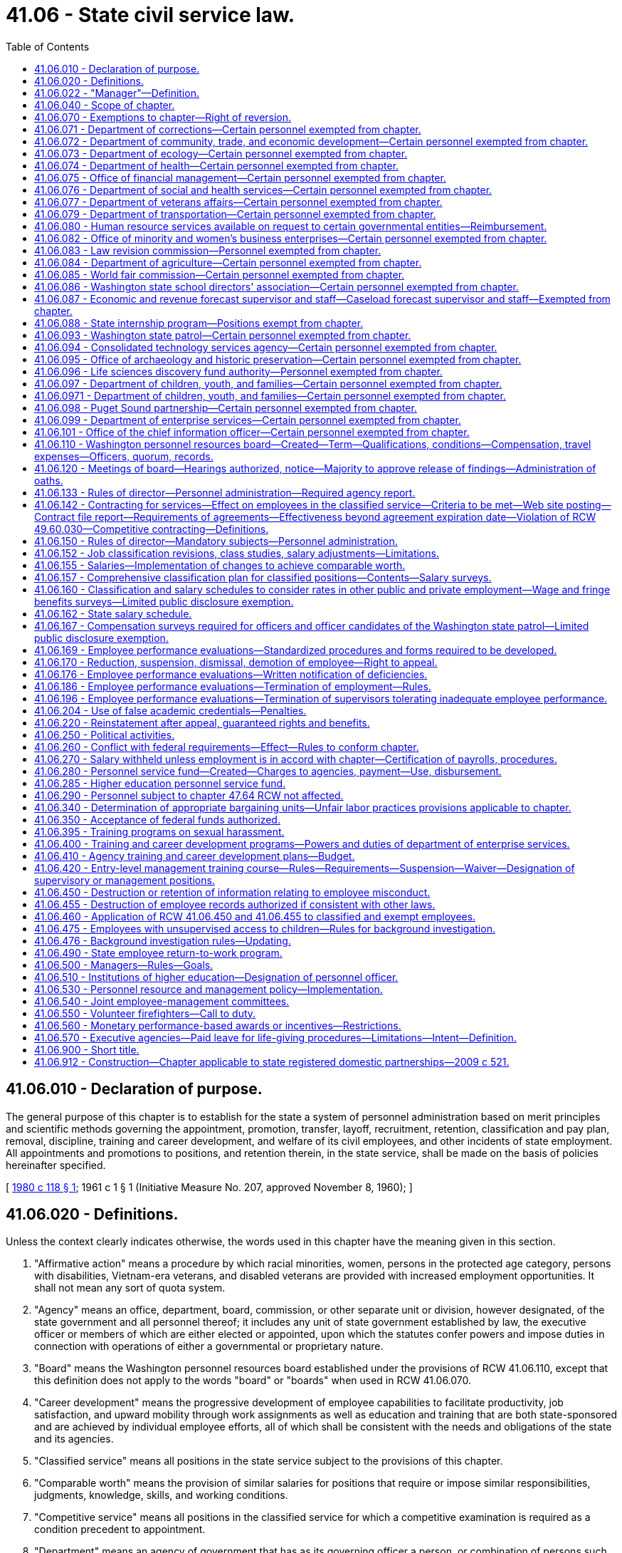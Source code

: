 = 41.06 - State civil service law.
:toc:

== 41.06.010 - Declaration of purpose.
The general purpose of this chapter is to establish for the state a system of personnel administration based on merit principles and scientific methods governing the appointment, promotion, transfer, layoff, recruitment, retention, classification and pay plan, removal, discipline, training and career development, and welfare of its civil employees, and other incidents of state employment. All appointments and promotions to positions, and retention therein, in the state service, shall be made on the basis of policies hereinafter specified.

[ http://leg.wa.gov/CodeReviser/documents/sessionlaw/1980c118.pdf?cite=1980%20c%20118%20§%201[1980 c 118 § 1]; 1961 c 1 § 1 (Initiative Measure No. 207, approved November 8, 1960); ]

== 41.06.020 - Definitions.
Unless the context clearly indicates otherwise, the words used in this chapter have the meaning given in this section.

. "Affirmative action" means a procedure by which racial minorities, women, persons in the protected age category, persons with disabilities, Vietnam-era veterans, and disabled veterans are provided with increased employment opportunities. It shall not mean any sort of quota system.

. "Agency" means an office, department, board, commission, or other separate unit or division, however designated, of the state government and all personnel thereof; it includes any unit of state government established by law, the executive officer or members of which are either elected or appointed, upon which the statutes confer powers and impose duties in connection with operations of either a governmental or proprietary nature.

. "Board" means the Washington personnel resources board established under the provisions of RCW 41.06.110, except that this definition does not apply to the words "board" or "boards" when used in RCW 41.06.070.

. "Career development" means the progressive development of employee capabilities to facilitate productivity, job satisfaction, and upward mobility through work assignments as well as education and training that are both state-sponsored and are achieved by individual employee efforts, all of which shall be consistent with the needs and obligations of the state and its agencies.

. "Classified service" means all positions in the state service subject to the provisions of this chapter.

. "Comparable worth" means the provision of similar salaries for positions that require or impose similar responsibilities, judgments, knowledge, skills, and working conditions.

. "Competitive service" means all positions in the classified service for which a competitive examination is required as a condition precedent to appointment.

. "Department" means an agency of government that has as its governing officer a person, or combination of persons such as a commission, board, or council, by law empowered to operate the agency responsible either to (a) no other public officer or (b) the governor.

. "Director" means the director of financial management or the director's designee.

. "Institutions of higher education" means the University of Washington, Washington State University, Central Washington University, Eastern Washington University, Western Washington University, The Evergreen State College, and the various state community colleges.

. "Noncompetitive service" means all positions in the classified service for which a competitive examination is not required.

. "Related boards" means the state board for community and technical colleges; and such other boards, councils, and commissions related to higher education as may be established.

. "Training" means activities designed to develop job-related knowledge and skills of employees.

[ http://lawfilesext.leg.wa.gov/biennium/2015-16/Pdf/Bills/Session%20Laws/Senate/5315-S2.SL.pdf?cite=2015%203rd%20sp.s.%20c%201%20§%20314[2015 3rd sp.s. c 1 § 314]; http://lawfilesext.leg.wa.gov/biennium/2011-12/Pdf/Bills/Session%20Laws/Senate/5931-S.SL.pdf?cite=2011%201st%20sp.s.%20c%2043%20§%20401[2011 1st sp.s. c 43 § 401]; http://lawfilesext.leg.wa.gov/biennium/1993-94/Pdf/Bills/Session%20Laws/House/2054-S.SL.pdf?cite=1993%20c%20281%20§%2019[1993 c 281 § 19]; prior:  1985 c 461 § 1; http://leg.wa.gov/CodeReviser/documents/sessionlaw/1985c365.pdf?cite=1985%20c%20365%20§%203[1985 c 365 § 3]; http://leg.wa.gov/CodeReviser/documents/sessionlaw/1983ex1c75.pdf?cite=1983%201st%20ex.s.%20c%2075%20§%204[1983 1st ex.s. c 75 § 4]; http://leg.wa.gov/CodeReviser/documents/sessionlaw/1982ex1c53.pdf?cite=1982%201st%20ex.s.%20c%2053%20§%201[1982 1st ex.s. c 53 § 1]; http://leg.wa.gov/CodeReviser/documents/sessionlaw/1980c118.pdf?cite=1980%20c%20118%20§%202[1980 c 118 § 2]; http://leg.wa.gov/CodeReviser/documents/sessionlaw/1970ex1c12.pdf?cite=1970%20ex.s.%20c%2012%20§%201[1970 ex.s. c 12 § 1]; prior:  1969 ex.s. c 36 § 21; http://leg.wa.gov/CodeReviser/documents/sessionlaw/1969c45.pdf?cite=1969%20c%2045%20§%206[1969 c 45 § 6]; http://leg.wa.gov/CodeReviser/documents/sessionlaw/1967ex1c8.pdf?cite=1967%20ex.s.%20c%208%20§%2048[1967 ex.s. c 8 § 48]; 1961 c 1 § 2 (Initiative Measure No. 207, approved November 8, 1960); ]

== 41.06.022 - "Manager"—Definition.
For purposes of this chapter, "manager" means any employee who:

. Formulates statewide policy or directs the work of an agency or agency subdivision;

. Is responsible to administer one or more statewide policies or programs of an agency or agency subdivision;

. Manages, administers, and controls a local branch office of an agency or agency subdivision, including the physical, financial, or personnel resources;

. Has substantial responsibility in personnel administration, legislative relations, public information, or the preparation and administration of budgets; or

. Functionally is above the first level of supervision and exercises authority that is not merely routine or clerical in nature and requires the consistent use of independent judgment.

No employee who is a member of the Washington management service may be included in a collective bargaining unit established under RCW 41.80.001 and 41.80.010 through 41.80.130.

[ http://lawfilesext.leg.wa.gov/biennium/2001-02/Pdf/Bills/Session%20Laws/House/1268-S.SL.pdf?cite=2002%20c%20354%20§%20207[2002 c 354 § 207]; http://lawfilesext.leg.wa.gov/biennium/1993-94/Pdf/Bills/Session%20Laws/House/2054-S.SL.pdf?cite=1993%20c%20281%20§%208[1993 c 281 § 8]; ]

== 41.06.040 - Scope of chapter.
The provisions of this chapter apply to:

. Each board, commission or other multimember body, including, but not limited to, those consisting in whole or in part of elective officers;

. Each agency, and each employee and position therein, not expressly excluded or exempted under the provisions of RCW 41.06.070.

[ http://leg.wa.gov/CodeReviser/documents/sessionlaw/1969ex1c36.pdf?cite=1969%20ex.s.%20c%2036%20§%2022[1969 ex.s. c 36 § 22]; 1961 c 1 § 4 (Initiative Measure No. 207, approved November 8, 1960); ]

== 41.06.070 - Exemptions to chapter—Right of reversion.
. The provisions of this chapter do not apply to:

.. The members of the legislature or to any employee of, or position in, the legislative branch of the state government including members, officers, and employees of the legislative council, joint legislative audit and review committee, statute law committee, and any interim committee of the legislature;

.. The justices of the supreme court, judges of the court of appeals, judges of the superior courts or of the inferior courts, or to any employee of, or position in the judicial branch of state government;

.. Officers, academic personnel, and employees of technical colleges;

.. The officers of the Washington state patrol;

.. Elective officers of the state;

.. The chief executive officer of each agency;

.. In the departments of employment security and social and health services, the director and the director's confidential secretary; in all other departments, the executive head of which is an individual appointed by the governor, the director, his or her confidential secretary, and his or her statutory assistant directors;

.. In the case of a multimember board, commission, or committee, whether the members thereof are elected, appointed by the governor or other authority, serve ex officio, or are otherwise chosen:

.. All members of such boards, commissions, or committees;

... If the members of the board, commission, or committee serve on a part-time basis and there is a statutory executive officer: The secretary of the board, commission, or committee; the chief executive officer of the board, commission, or committee; and the confidential secretary of the chief executive officer of the board, commission, or committee;

... If the members of the board, commission, or committee serve on a full-time basis: The chief executive officer or administrative officer as designated by the board, commission, or committee; and a confidential secretary to the chair of the board, commission, or committee;

... If all members of the board, commission, or committee serve ex officio: The chief executive officer; and the confidential secretary of such chief executive officer;

... The confidential secretaries and administrative assistants in the immediate offices of the elective officers of the state;

.. Assistant attorneys general;

.. Commissioned and enlisted personnel in the military service of the state;

.. Inmate, student, and temporary employees, and part-time professional consultants, as defined by the director;

.. Officers and employees of the Washington state fruit commission;

.. Officers and employees of the Washington apple commission;

.. Officers and employees of the Washington state dairy products commission;

.. Officers and employees of the Washington tree fruit research commission;

.. Officers and employees of the Washington state beef commission;

.. Officers and employees of the Washington grain commission;

.. Officers and employees of any commission formed under chapter 15.66 RCW;

.. Officers and employees of agricultural commissions formed under chapter 15.65 RCW;

.. Executive assistants for personnel administration and labor relations in all state agencies employing such executive assistants including but not limited to all departments, offices, commissions, committees, boards, or other bodies subject to the provisions of this chapter and this subsection shall prevail over any provision of law inconsistent herewith unless specific exception is made in such law;

.. In each agency with fifty or more employees: Deputy agency heads, assistant directors or division directors, and not more than three principal policy assistants who report directly to the agency head or deputy agency heads;

.. Staff employed by the department of commerce to administer energy policy functions;

.. The manager of the energy facility site evaluation council;

.. A maximum of ten staff employed by the department of commerce to administer innovation and policy functions, including the three principal policy assistants exempted under (v) of this subsection;

.. Staff employed by Washington State University to administer energy education, applied research, and technology transfer programs under RCW 43.21F.045 as provided in RCW 28B.30.900(5);

.. Officers and employees of the consolidated technology services agency created in RCW 43.105.006 that perform the following functions or duties: Systems integration; data center engineering and management; network systems engineering and management; information technology contracting; information technology customer relations management; and network and systems security;

.. The executive director of the Washington statewide reentry council.

. The following classifications, positions, and employees of institutions of higher education and related boards are hereby exempted from coverage of this chapter:

.. Members of the governing board of each institution of higher education and related boards, all presidents, vice presidents, and their confidential secretaries, administrative, and personal assistants; deans, directors, and chairs; academic personnel; and executive heads of major administrative or academic divisions employed by institutions of higher education; principal assistants to executive heads of major administrative or academic divisions; other managerial or professional employees in an institution or related board having substantial responsibility for directing or controlling program operations and accountable for allocation of resources and program results, or for the formulation of institutional policy, or for carrying out personnel administration or labor relations functions, legislative relations, public information, development, senior computer systems and network programming, or internal audits and investigations; and any employee of a community college district whose place of work is one which is physically located outside the state of Washington and who is employed pursuant to RCW 28B.50.092 and assigned to an educational program operating outside of the state of Washington;

.. The governing board of each institution, and related boards, may also exempt from this chapter classifications involving research activities, counseling of students, extension or continuing education activities, graphic arts or publications activities requiring prescribed academic preparation or special training as determined by the board: PROVIDED, That no nonacademic employee engaged in office, clerical, maintenance, or food and trade services may be exempted by the board under this provision;

.. Printing craft employees in the department of printing at the University of Washington.

. In addition to the exemptions specifically provided by this chapter, the director may provide for further exemptions pursuant to the following procedures. The governor or other appropriate elected official may submit requests for exemption to the office of financial management stating the reasons for requesting such exemptions. The director shall hold a public hearing, after proper notice, on requests submitted pursuant to this subsection. If the director determines that the position for which exemption is requested is one involving substantial responsibility for the formulation of basic agency or executive policy or one involving directing and controlling program operations of an agency or a major administrative division thereof, or is a senior expert in enterprise information technology infrastructure, engineering, or systems, the director shall grant the request. The total number of additional exemptions permitted under this subsection shall not exceed one percent of the number of employees in the classified service not including employees of institutions of higher education and related boards for those agencies not directly under the authority of any elected public official other than the governor, and shall not exceed a total of twenty-five for all agencies under the authority of elected public officials other than the governor.

. The salary and fringe benefits of all positions presently or hereafter exempted except for the chief executive officer of each agency, full-time members of boards and commissions, administrative assistants and confidential secretaries in the immediate office of an elected state official, and the personnel listed in subsections (1)(j) through (t) and (2) of this section, shall be determined by the director. Changes to the classification plan affecting exempt salaries must meet the same provisions for classified salary increases resulting from adjustments to the classification plan as outlined in RCW 41.06.152.

. [Empty]
.. Any person holding a classified position subject to the provisions of this chapter shall, when and if such position is subsequently exempted from the application of this chapter, be afforded the following rights: If such person previously held permanent status in another classified position, such person shall have a right of reversion to the highest class of position previously held, or to a position of similar nature and salary.

.. Any classified employee having civil service status in a classified position who accepts an appointment in an exempt position shall have the right of reversion to the highest class of position previously held, or to a position of similar nature and salary.

.. A person occupying an exempt position who is terminated from the position for gross misconduct or malfeasance does not have the right of reversion to a classified position as provided for in this section.

[ http://lawfilesext.leg.wa.gov/biennium/2019-20/Pdf/Bills/Session%20Laws/Senate/5310.SL.pdf?cite=2019%20c%20146%20§%203[2019 c 146 § 3]; http://lawfilesext.leg.wa.gov/biennium/2017-18/Pdf/Bills/Session%20Laws/House/2669.SL.pdf?cite=2018%20c%20246%20§%201[2018 c 246 § 1]; http://lawfilesext.leg.wa.gov/biennium/2015-16/Pdf/Bills/Session%20Laws/House/2791-S2.SL.pdf?cite=2016%20c%20188%20§%2011[2016 c 188 § 11]; http://lawfilesext.leg.wa.gov/biennium/2011-12/Pdf/Bills/Session%20Laws/Senate/5931-S.SL.pdf?cite=2011%201st%20sp.s.%20c%2043%20§%201010[2011 1st sp.s. c 43 § 1010]; http://lawfilesext.leg.wa.gov/biennium/2011-12/Pdf/Bills/Session%20Laws/Senate/5860-S.SL.pdf?cite=2011%201st%20sp.s.%20c%2039%20§%204[2011 1st sp.s. c 39 § 4]; http://lawfilesext.leg.wa.gov/biennium/2011-12/Pdf/Bills/Session%20Laws/Senate/5742-S.SL.pdf?cite=2011%201st%20sp.s.%20c%2016%20§%2022[2011 1st sp.s. c 16 § 22]; prior:  2010 c 271 § 801; http://lawfilesext.leg.wa.gov/biennium/2009-10/Pdf/Bills/Session%20Laws/House/2998-S.SL.pdf?cite=2010%20c%202%20§%202[2010 c 2 § 2]; http://lawfilesext.leg.wa.gov/biennium/2009-10/Pdf/Bills/Session%20Laws/Senate/6382-S.SL.pdf?cite=2010%20c%201%20§%201[2010 c 1 § 1]; prior:  2009 c 33 § 36; http://lawfilesext.leg.wa.gov/biennium/2009-10/Pdf/Bills/Session%20Laws/Senate/5460-S.SL.pdf?cite=2009%20c%205%20§%201[2009 c 5 § 1]; http://lawfilesext.leg.wa.gov/biennium/2001-02/Pdf/Bills/Session%20Laws/House/1268-S.SL.pdf?cite=2002%20c%20354%20§%20209[2002 c 354 § 209]; http://lawfilesext.leg.wa.gov/biennium/1997-98/Pdf/Bills/Session%20Laws/Senate/6219.SL.pdf?cite=1998%20c%20245%20§%2040[1998 c 245 § 40]; prior:  1996 c 319 § 3; http://lawfilesext.leg.wa.gov/biennium/1995-96/Pdf/Bills/Session%20Laws/House/2222-S2.SL.pdf?cite=1996%20c%20288%20§%2033[1996 c 288 § 33]; http://lawfilesext.leg.wa.gov/biennium/1995-96/Pdf/Bills/Session%20Laws/House/2009-S4.SL.pdf?cite=1996%20c%20186%20§%20109[1996 c 186 § 109]; http://lawfilesext.leg.wa.gov/biennium/1995-96/Pdf/Bills/Session%20Laws/House/1058.SL.pdf?cite=1995%20c%20163%20§%201[1995 c 163 § 1]; http://lawfilesext.leg.wa.gov/biennium/1993-94/Pdf/Bills/Session%20Laws/House/2590.SL.pdf?cite=1994%20c%20264%20§%2013[1994 c 264 § 13]; prior:  1993 sp.s. c 2 § 15; http://lawfilesext.leg.wa.gov/biennium/1993-94/Pdf/Bills/Session%20Laws/House/1509-S.SL.pdf?cite=1993%20c%20379%20§%20306[1993 c 379 § 306]; http://lawfilesext.leg.wa.gov/biennium/1993-94/Pdf/Bills/Session%20Laws/House/2054-S.SL.pdf?cite=1993%20c%20281%20§%2021[1993 c 281 § 21]; http://leg.wa.gov/CodeReviser/documents/sessionlaw/1990c60.pdf?cite=1990%20c%2060%20§%20101[1990 c 60 § 101]; http://leg.wa.gov/CodeReviser/documents/sessionlaw/1989c96.pdf?cite=1989%20c%2096%20§%208[1989 c 96 § 8]; http://leg.wa.gov/CodeReviser/documents/sessionlaw/1987c389.pdf?cite=1987%20c%20389%20§%202[1987 c 389 § 2]; http://leg.wa.gov/CodeReviser/documents/sessionlaw/1985c221.pdf?cite=1985%20c%20221%20§%201[1985 c 221 § 1]; http://leg.wa.gov/CodeReviser/documents/sessionlaw/1984c210.pdf?cite=1984%20c%20210%20§%202[1984 c 210 § 2]; http://leg.wa.gov/CodeReviser/documents/sessionlaw/1983c15.pdf?cite=1983%20c%2015%20§%2021[1983 c 15 § 21]; http://leg.wa.gov/CodeReviser/documents/sessionlaw/1982ex1c53.pdf?cite=1982%201st%20ex.s.%20c%2053%20§%202[1982 1st ex.s. c 53 § 2]; http://leg.wa.gov/CodeReviser/documents/sessionlaw/1981c225.pdf?cite=1981%20c%20225%20§%202[1981 c 225 § 2]; http://leg.wa.gov/CodeReviser/documents/sessionlaw/1980c87.pdf?cite=1980%20c%2087%20§%2014[1980 c 87 § 14]; http://leg.wa.gov/CodeReviser/documents/sessionlaw/1973ex1c133.pdf?cite=1973%201st%20ex.s.%20c%20133%20§%201[1973 1st ex.s. c 133 § 1]; http://leg.wa.gov/CodeReviser/documents/sessionlaw/1972ex1c11.pdf?cite=1972%20ex.s.%20c%2011%20§%201[1972 ex.s. c 11 § 1]; prior:  1971 ex.s. c 209 § 1; http://leg.wa.gov/CodeReviser/documents/sessionlaw/1971ex1c59.pdf?cite=1971%20ex.s.%20c%2059%20§%201[1971 ex.s. c 59 § 1]; http://leg.wa.gov/CodeReviser/documents/sessionlaw/1971c81.pdf?cite=1971%20c%2081%20§%20100[1971 c 81 § 100]; http://leg.wa.gov/CodeReviser/documents/sessionlaw/1969ex1c36.pdf?cite=1969%20ex.s.%20c%2036%20§%2023[1969 ex.s. c 36 § 23]; http://leg.wa.gov/CodeReviser/documents/sessionlaw/1967ex1c8.pdf?cite=1967%20ex.s.%20c%208%20§%2047[1967 ex.s. c 8 § 47]; http://leg.wa.gov/CodeReviser/documents/sessionlaw/1961c179.pdf?cite=1961%20c%20179%20§%201[1961 c 179 § 1]; 1961 c 1 § 7 (Initiative Measure No. 207, approved November 8, 1960); ]

== 41.06.071 - Department of corrections—Certain personnel exempted from chapter.
In addition to the exemptions provided under RCW 41.06.070, the provisions of this chapter shall not apply in the department of corrections to the secretary, the secretary's personal secretary, the deputy secretaries and their personal secretaries, all assistant deputy secretaries and their personal secretaries, all regional administrators and program administrators, all facility superintendents and associate superintendents for facilities with a resident capacity of fifty or more, and all management and sales staff of correctional industries.

[ http://lawfilesext.leg.wa.gov/biennium/1999-00/Pdf/Bills/Session%20Laws/Senate/5233.SL.pdf?cite=1999%20c%20122%20§%201[1999 c 122 § 1]; http://leg.wa.gov/CodeReviser/documents/sessionlaw/1989c185.pdf?cite=1989%20c%20185%20§%201[1989 c 185 § 1]; http://leg.wa.gov/CodeReviser/documents/sessionlaw/1983c175.pdf?cite=1983%20c%20175%20§%201[1983 c 175 § 1]; http://leg.wa.gov/CodeReviser/documents/sessionlaw/1981c136.pdf?cite=1981%20c%20136%20§%2028[1981 c 136 § 28]; ]

== 41.06.072 - Department of community, trade, and economic development—Certain personnel exempted from chapter.
In addition to the exemptions set forth in this chapter, this chapter shall not apply within the *department of community, trade, and economic development to the director, one confidential secretary, the deputy directors, all assistant directors, the state historic preservation officer, and up to two professional staff members within the emergency management program.

[ http://lawfilesext.leg.wa.gov/biennium/1995-96/Pdf/Bills/Session%20Laws/House/1014.SL.pdf?cite=1995%20c%20399%20§%2059[1995 c 399 § 59]; http://leg.wa.gov/CodeReviser/documents/sessionlaw/1986c266.pdf?cite=1986%20c%20266%20§%208[1986 c 266 § 8]; ]

== 41.06.073 - Department of ecology—Certain personnel exempted from chapter.
In addition to the exemptions set forth in RCW 41.06.070, the provisions of this chapter shall not apply in the department of ecology to the director, his or her confidential secretary, his or her deputy director, and not to exceed six assistant directors.

[ http://lawfilesext.leg.wa.gov/biennium/2011-12/Pdf/Bills/Session%20Laws/Senate/6095.SL.pdf?cite=2012%20c%20117%20§%208[2012 c 117 § 8]; http://leg.wa.gov/CodeReviser/documents/sessionlaw/1970ex1c62.pdf?cite=1970%20ex.s.%20c%2062%20§%2011[1970 ex.s. c 62 § 11]; ]

== 41.06.074 - Department of health—Certain personnel exempted from chapter.
In addition to the exemptions under RCW 41.06.070, the provisions of this chapter shall not apply in the department of health to any deputy secretary, assistant secretary, or person who administers the necessary divisions, offices, bureaus, and programs and five additional positions involved in policy or program direction.

[ http://leg.wa.gov/CodeReviser/documents/sessionlaw/1989ex1c9.pdf?cite=1989%201st%20ex.s.%20c%209%20§%20813[1989 1st ex.s. c 9 § 813]; ]

== 41.06.075 - Office of financial management—Certain personnel exempted from chapter.
In addition to the exemptions set forth in RCW 41.06.070, the provisions of this chapter shall not apply in the office of financial management to the director, his or her confidential secretary, not to exceed two deputy directors and not to exceed seven assistant directors.

[ http://lawfilesext.leg.wa.gov/biennium/2011-12/Pdf/Bills/Session%20Laws/Senate/6095.SL.pdf?cite=2012%20c%20117%20§%209[2012 c 117 § 9]; http://leg.wa.gov/CodeReviser/documents/sessionlaw/1979c151.pdf?cite=1979%20c%20151%20§%2056[1979 c 151 § 56]; http://leg.wa.gov/CodeReviser/documents/sessionlaw/1969ex1c239.pdf?cite=1969%20ex.s.%20c%20239%20§%207[1969 ex.s. c 239 § 7]; ]

== 41.06.076 - Department of social and health services—Certain personnel exempted from chapter.
In addition to the exemptions set forth in RCW 41.06.070, the provisions of this chapter shall not apply in the department of social and health services to the secretary; the secretary's executive assistant, if any; not to exceed six assistant secretaries, thirteen division directors, six regional directors; one confidential secretary for each of the above-named officers; not to exceed six bureau chiefs; and all superintendents of institutions of which the average daily population equals or exceeds one hundred residents.

[ http://lawfilesext.leg.wa.gov/biennium/2011-12/Pdf/Bills/Session%20Laws/Senate/5931-S.SL.pdf?cite=2011%201st%20sp.s.%20c%2043%20§%20402[2011 1st sp.s. c 43 § 402]; http://lawfilesext.leg.wa.gov/biennium/1997-98/Pdf/Bills/Session%20Laws/Senate/5710-S2.SL.pdf?cite=1997%20c%20386%20§%201[1997 c 386 § 1]; http://lawfilesext.leg.wa.gov/biennium/1993-94/Pdf/Bills/Session%20Laws/House/2054-S.SL.pdf?cite=1993%20c%20281%20§%2022[1993 c 281 § 22]; http://leg.wa.gov/CodeReviser/documents/sessionlaw/1980c73.pdf?cite=1980%20c%2073%20§%201[1980 c 73 § 1]; http://leg.wa.gov/CodeReviser/documents/sessionlaw/1970ex1c18.pdf?cite=1970%20ex.s.%20c%2018%20§%208[1970 ex.s. c 18 § 8]; ]

== 41.06.077 - Department of veterans affairs—Certain personnel exempted from chapter.
In addition to the exemptions set forth in RCW 41.06.070, the provisions of this chapter shall not apply in the department of veterans affairs to the director, the deputy director, no more than two assistant directors, a confidential secretary for the deputy director, and a confidential secretary for each assistant director.

[ http://lawfilesext.leg.wa.gov/biennium/2001-02/Pdf/Bills/Session%20Laws/House/1376-S.SL.pdf?cite=2001%20c%2084%20§%201[2001 c 84 § 1]; 1975-'76 2nd ex.s. c 115 § 7; ]

== 41.06.079 - Department of transportation—Certain personnel exempted from chapter.
In addition to the exemptions set forth in RCW 41.06.070, the provisions of this chapter shall not apply in the department of transportation to the secretary, a deputy secretary, an administrative assistant to the secretary, if any, one assistant secretary for each division designated pursuant to RCW 47.01.081, one confidential secretary for each of the above-named officers, up to six transportation district administrators and one confidential secretary for each district administrator, up to six additional new administrators or confidential secretaries designated by the secretary of the department of transportation and approved by the Washington personnel resources board pursuant to the provisions of RCW 41.06.070, the legislative liaison for the department, the state construction engineer, the state aid engineer, the personnel manager, the state project development engineer, the state maintenance and operations engineer, one confidential secretary for each of the last-named five positions, and a confidential secretary for the public affairs administrator. The individuals appointed under this section shall be exempt from the provisions of the state civil service law, and shall be paid salaries to be fixed by the governor in accordance with the procedure established by law for the fixing of salaries for individuals exempt from the operation of the state civil service law.

[ http://lawfilesext.leg.wa.gov/biennium/2001-02/Pdf/Bills/Session%20Laws/House/1268-S.SL.pdf?cite=2002%20c%20354%20§%20239[2002 c 354 § 239]; http://lawfilesext.leg.wa.gov/biennium/1993-94/Pdf/Bills/Session%20Laws/House/2054-S.SL.pdf?cite=1993%20c%20281%20§%2023[1993 c 281 § 23]; http://leg.wa.gov/CodeReviser/documents/sessionlaw/1985c178.pdf?cite=1985%20c%20178%20§%201[1985 c 178 § 1]; http://leg.wa.gov/CodeReviser/documents/sessionlaw/1977ex1c151.pdf?cite=1977%20ex.s.%20c%20151%20§%2013[1977 ex.s. c 151 § 13]; ]

== 41.06.080 - Human resource services available on request to certain governmental entities—Reimbursement.
Notwithstanding the provisions of this chapter, the office of financial management and the department of enterprise services may make their human resource services available on request, on a reimbursable basis, to:

. Either the legislative or the judicial branch of the state government;

. Any county, city, town, or other municipal subdivision of the state;

. The institutions of higher learning;

. Any agency, class, or position set forth in RCW 41.06.070.

[ http://lawfilesext.leg.wa.gov/biennium/2011-12/Pdf/Bills/Session%20Laws/Senate/5931-S.SL.pdf?cite=2011%201st%20sp.s.%20c%2043%20§%20403[2011 1st sp.s. c 43 § 403]; http://leg.wa.gov/CodeReviser/documents/sessionlaw/1970ex1c12.pdf?cite=1970%20ex.s.%20c%2012%20§%202[1970 ex.s. c 12 § 2]; http://leg.wa.gov/CodeReviser/documents/sessionlaw/1969ex1c152.pdf?cite=1969%20ex.s.%20c%20152%20§%202[1969 ex.s. c 152 § 2]; http://leg.wa.gov/CodeReviser/documents/sessionlaw/1969c45.pdf?cite=1969%20c%2045%20§%205[1969 c 45 § 5]; 1961 c 1 § 8 (Initiative Measure No. 207, approved November 8, 1960); ]

== 41.06.082 - Office of minority and women's business enterprises—Certain personnel exempted from chapter.
In addition to the exemptions set forth in RCW 41.06.070, this chapter shall not apply in the office of minority and women's business enterprises to the director, the director's confidential secretary, and the deputy director.

[ http://leg.wa.gov/CodeReviser/documents/sessionlaw/1983c120.pdf?cite=1983%20c%20120%20§%2014[1983 c 120 § 14]; ]

== 41.06.083 - Law revision commission—Personnel exempted from chapter.
The provisions of this chapter do not apply to any position in or employee of the Washington law revision commission.

[ http://leg.wa.gov/CodeReviser/documents/sessionlaw/1982c183.pdf?cite=1982%20c%20183%20§%2010[1982 c 183 § 10]; ]

== 41.06.084 - Department of agriculture—Certain personnel exempted from chapter.
In addition to the exemptions set forth in RCW 41.06.070, the provisions of this chapter shall not apply in the department of agriculture to the director, the director's confidential secretary, the deputy director, not more than eight assistant directors, the state veterinarian, and the milk pooling administrator employed under RCW 15.35.100.

[ http://lawfilesext.leg.wa.gov/biennium/1991-92/Pdf/Bills/Session%20Laws/Senate/6155.SL.pdf?cite=1992%20c%2058%20§%203[1992 c 58 § 3]; http://leg.wa.gov/CodeReviser/documents/sessionlaw/1990c37.pdf?cite=1990%20c%2037%20§%202[1990 c 37 § 2]; http://leg.wa.gov/CodeReviser/documents/sessionlaw/1983c248.pdf?cite=1983%20c%20248%20§%2011[1983 c 248 § 11]; ]

== 41.06.085 - World fair commission—Certain personnel exempted from chapter.
In addition to the exemptions set forth in RCW 41.06.070, the provisions of this chapter shall not apply to the executive director and one confidential secretary of the world fair commission created in chapter 177, Laws of 1983.

[ http://leg.wa.gov/CodeReviser/documents/sessionlaw/1983c177.pdf?cite=1983%20c%20177%20§%206[1983 c 177 § 6]; ]

== 41.06.086 - Washington state school directors' association—Certain personnel exempted from chapter.
In addition to the exemptions set forth in RCW 41.06.070, the provisions of this chapter shall not apply to officers and employees of the Washington state school directors' association.

[ http://leg.wa.gov/CodeReviser/documents/sessionlaw/1983c187.pdf?cite=1983%20c%20187%20§%205[1983 c 187 § 5]; ]

== 41.06.087 - Economic and revenue forecast supervisor and staff—Caseload forecast supervisor and staff—Exempted from chapter.
In addition to the exemptions set forth in RCW 41.06.070, this chapter does not apply to the economic and revenue forecast supervisor and staff employed under RCW 82.33.010 or the caseload forecast supervisor and staff employed under RCW 43.88C.010.

[ http://lawfilesext.leg.wa.gov/biennium/1997-98/Pdf/Bills/Session%20Laws/Senate/5472-S.SL.pdf?cite=1997%20c%20168%20§%204[1997 c 168 § 4]; http://leg.wa.gov/CodeReviser/documents/sessionlaw/1990c229.pdf?cite=1990%20c%20229%20§%203[1990 c 229 § 3]; http://leg.wa.gov/CodeReviser/documents/sessionlaw/1984c138.pdf?cite=1984%20c%20138%20§%202[1984 c 138 § 2]; ]

== 41.06.088 - State internship program—Positions exempt from chapter.
This chapter does not apply to positions under the state internship program established under RCW 43.06.410.

[ http://leg.wa.gov/CodeReviser/documents/sessionlaw/1985c442.pdf?cite=1985%20c%20442%20§%208[1985 c 442 § 8]; ]

== 41.06.093 - Washington state patrol—Certain personnel exempted from chapter.
In addition to the exemptions set forth in RCW 41.06.070, the provisions of this chapter shall not apply in the Washington state patrol to confidential secretaries of agency bureau chiefs, or their functional equivalent, and a confidential secretary for the chief of staff.

[ http://lawfilesext.leg.wa.gov/biennium/2011-12/Pdf/Bills/Session%20Laws/Senate/5931-S.SL.pdf?cite=2011%201st%20sp.s.%20c%2043%20§%20404[2011 1st sp.s. c 43 § 404]; http://lawfilesext.leg.wa.gov/biennium/1993-94/Pdf/Bills/Session%20Laws/House/2054-S.SL.pdf?cite=1993%20c%20281%20§%2024[1993 c 281 § 24]; http://leg.wa.gov/CodeReviser/documents/sessionlaw/1990c14.pdf?cite=1990%20c%2014%20§%201[1990 c 14 § 1]; ]

== 41.06.094 - Consolidated technology services agency—Certain personnel exempted from chapter.
In addition to the exemptions under RCW 41.06.070, the provisions of this chapter shall not apply in the consolidated technology services agency to up to twelve positions in the planning component involved in policy development and/or senior professionals.

[ http://lawfilesext.leg.wa.gov/biennium/2015-16/Pdf/Bills/Session%20Laws/Senate/5024.SL.pdf?cite=2015%20c%20225%20§%2054[2015 c 225 § 54]; http://leg.wa.gov/CodeReviser/documents/sessionlaw/1987c504.pdf?cite=1987%20c%20504%20§%207[1987 c 504 § 7]; ]

== 41.06.095 - Office of archaeology and historic preservation—Certain personnel exempted from chapter.
In addition to the exemptions under RCW 41.06.070, this chapter does not apply in the department of archaeology and historic preservation to the director, the director's personal secretary, the deputy director, all division directors and assistant directors, and one confidential secretary for each of these officers.

[ http://lawfilesext.leg.wa.gov/biennium/2005-06/Pdf/Bills/Session%20Laws/Senate/5056-S2.SL.pdf?cite=2005%20c%20333%20§%209[2005 c 333 § 9]; ]

== 41.06.096 - Life sciences discovery fund authority—Personnel exempted from chapter.
In addition to the exemptions set forth in RCW 41.06.070, this chapter does not apply to employees of the life sciences discovery fund authority under *chapter 43.350 RCW.

[ http://lawfilesext.leg.wa.gov/biennium/2005-06/Pdf/Bills/Session%20Laws/Senate/5581-S2.SL.pdf?cite=2005%20c%20424%20§%2014[2005 c 424 § 14]; ]

== 41.06.097 - Department of children, youth, and families—Certain personnel exempted from chapter.
In addition to the exemptions under RCW 41.06.070, the provisions of this chapter shall not apply in the department of children, youth, and families to the secretary, the secretary's personal secretary, and any other exempt staff members provided for in RCW 43.216.025(2).

[ http://lawfilesext.leg.wa.gov/biennium/2017-18/Pdf/Bills/Session%20Laws/Senate/6287.SL.pdf?cite=2018%20c%2058%20§%206[2018 c 58 § 6]; http://lawfilesext.leg.wa.gov/biennium/2005-06/Pdf/Bills/Session%20Laws/House/2964-S2.SL.pdf?cite=2006%20c%20265%20§%20110[2006 c 265 § 110]; ]

== 41.06.0971 - Department of children, youth, and families—Certain personnel exempted from chapter.
In addition to the exemptions under RCW 41.06.070, this chapter does not apply in the department of children, youth, and families to the secretary; the secretary's confidential secretary; deputy, assistant, and regional secretaries, one confidential secretary for each of the aforesaid officers; and any other exempt staff members provided for in chapter 6, Laws of 2017 3rd sp. sess.

[ http://lawfilesext.leg.wa.gov/biennium/2017-18/Pdf/Bills/Session%20Laws/House/1661-S2.SL.pdf?cite=2017%203rd%20sp.s.%20c%206%20§%20105[2017 3rd sp.s. c 6 § 105]; ]

== 41.06.098 - Puget Sound partnership—Certain personnel exempted from chapter.
In addition to the exemptions under RCW 41.06.070, the provisions of this chapter shall not apply in the Puget Sound partnership to the executive director, to one confidential secretary, and to all professional staff.

[ http://lawfilesext.leg.wa.gov/biennium/2007-08/Pdf/Bills/Session%20Laws/Senate/5372-S.SL.pdf?cite=2007%20c%20341%20§%2045[2007 c 341 § 45]; ]

== 41.06.099 - Department of enterprise services—Certain personnel exempted from chapter.
In addition to the exemptions under RCW 41.06.070, this chapter does not apply in the department of enterprise services to the director, the director's confidential secretary, deputy and assistant directors, and any other exempt staff members provided for in RCW 43.19.008.

[ http://lawfilesext.leg.wa.gov/biennium/2011-12/Pdf/Bills/Session%20Laws/Senate/5931-S.SL.pdf?cite=2011%201st%20sp.s.%20c%2043%20§%20106[2011 1st sp.s. c 43 § 106]; ]

== 41.06.101 - Office of the chief information officer—Certain personnel exempted from chapter.
In addition to the exemptions under RCW 41.06.070, the provisions of this chapter do not apply in the office of the chief information officer to the chief information officer, the chief information officer's confidential secretary, assistant directors, and any other exempt staff members provided for in *RCW 43.41A.015.

[ http://lawfilesext.leg.wa.gov/biennium/2011-12/Pdf/Bills/Session%20Laws/Senate/5931-S.SL.pdf?cite=2011%201st%20sp.s.%20c%2043%20§%20723[2011 1st sp.s. c 43 § 723]; ]

== 41.06.110 - Washington personnel resources board—Created—Term—Qualifications, conditions—Compensation, travel expenses—Officers, quorum, records.
. There is hereby created a Washington personnel resources board composed of three members appointed by the governor, subject to confirmation by the senate. The members of the personnel board serving June 30, 1993, shall be the members of the Washington personnel resources board, and they shall complete their terms as under the personnel board. Each odd-numbered year thereafter the governor shall appoint a member for a six-year term. Each member shall continue to hold office after the expiration of the member's term until a successor has been appointed. Persons so appointed shall have clearly demonstrated an interest and belief in the merit principle, shall not hold any other employment with the state, shall not have been an officer of a political party for a period of one year immediately prior to such appointment, and shall not be or become a candidate for partisan elective public office during the term to which they are appointed;

. Each member of the board shall be compensated in accordance with RCW 43.03.250. The members of the board may receive any number of daily payments for official meetings of the board actually attended. Members of the board shall also be reimbursed for travel expenses incurred in the discharge of their official duties in accordance with RCW 43.03.050 and 43.03.060.

. At its first meeting following the appointment of all of its members, and annually thereafter, the board shall elect a chair and vice chair from among its members to serve one year. The presence of at least two members of the board shall constitute a quorum to transact business. A written public record shall be kept by the board of all actions of the board. The director shall serve as secretary.

. The board may appoint and compensate hearing officers to hear and conduct appeals. Such compensation shall be paid on a contractual basis for each hearing, in accordance with the provisions of chapter 43.88 RCW and rules adopted pursuant thereto, as they relate to personal service contracts.

[ http://lawfilesext.leg.wa.gov/biennium/2011-12/Pdf/Bills/Session%20Laws/Senate/5931-S.SL.pdf?cite=2011%201st%20sp.s.%20c%2043%20§%20405[2011 1st sp.s. c 43 § 405]; http://lawfilesext.leg.wa.gov/biennium/2001-02/Pdf/Bills/Session%20Laws/House/1268-S.SL.pdf?cite=2002%20c%20354%20§%20210[2002 c 354 § 210]; http://lawfilesext.leg.wa.gov/biennium/1993-94/Pdf/Bills/Session%20Laws/House/2054-S.SL.pdf?cite=1993%20c%20281%20§%2025[1993 c 281 § 25]; http://leg.wa.gov/CodeReviser/documents/sessionlaw/1984c287.pdf?cite=1984%20c%20287%20§%2069[1984 c 287 § 69]; http://leg.wa.gov/CodeReviser/documents/sessionlaw/1982c10.pdf?cite=1982%20c%2010%20§%208[1982 c 10 § 8]; http://leg.wa.gov/CodeReviser/documents/sessionlaw/1981c338.pdf?cite=1981%20c%20338%20§%2020[1981 c 338 § 20]; http://leg.wa.gov/CodeReviser/documents/sessionlaw/1981c311.pdf?cite=1981%20c%20311%20§%2016[1981 c 311 § 16]; http://leg.wa.gov/CodeReviser/documents/sessionlaw/1977c6.pdf?cite=1977%20c%206%20§%202[1977 c 6 § 2]; prior: 1975-'76 2nd ex.s. c 43 § 1; 1975-'76 2nd ex.s. c 34 § 86; 1961 c 1 § 11 (Initiative Measure No. 207, approved November 8, 1960); ]

== 41.06.120 - Meetings of board—Hearings authorized, notice—Majority to approve release of findings—Administration of oaths.
. In the necessary conduct of its work, the board shall meet monthly unless there is no pending business requiring board action and may hold hearings, such hearings to be called by (a) the chair of the board, or (b) a majority of the members of the board. An official notice of the calling of the hearing shall be filed with the secretary, and all members shall be notified of the hearing within a reasonable period of time prior to its convening.

. No release of material or statement of findings shall be made except with the approval of a majority of the board.

. In the conduct of hearings or investigations, a member of the board or the director, or the hearing officer, may administer oaths.

[ http://lawfilesext.leg.wa.gov/biennium/2011-12/Pdf/Bills/Session%20Laws/Senate/6095.SL.pdf?cite=2012%20c%20117%20§%2010[2012 c 117 § 10]; http://lawfilesext.leg.wa.gov/biennium/2011-12/Pdf/Bills/Session%20Laws/Senate/5931-S.SL.pdf?cite=2011%201st%20sp.s.%20c%2043%20§%20406[2011 1st sp.s. c 43 § 406]; http://leg.wa.gov/CodeReviser/documents/sessionlaw/1981c311.pdf?cite=1981%20c%20311%20§%2017[1981 c 311 § 17]; 1975-'76 2nd ex.s. c 43 § 2; 1961 c 1 § 12 (Initiative Measure No. 207, approved November 8, 1960); ]

== 41.06.133 - Rules of director—Personnel administration—Required agency report.
. The director shall adopt rules, consistent with the purposes and provisions of this chapter and with the best standards of personnel administration, regarding the basis and procedures to be followed for:

.. The reduction, dismissal, suspension, or demotion of an employee;

.. Training and career development;

.. Probationary periods of six to twelve months and rejections of probationary employees, depending on the job requirements of the class, except as follows:

... Entry-level state park rangers shall serve a probationary period of twelve months; and

... The probationary period of campus police officer appointees who are required to attend the Washington state criminal justice training commission basic law enforcement academy shall extend from the date of appointment until twelve months from the date of successful completion of the basic law enforcement academy, or twelve months from the date of appointment if academy training is not required. The director shall adopt rules to ensure that employees promoting to campus police officer who are required to attend the Washington state criminal justice training commission basic law enforcement academy shall have the trial service period extend from the date of appointment until twelve months from the date of successful completion of the basic law enforcement academy, or twelve months from the date of appointment if academy training is not required;

.. Transfers;

.. Promotional preferences;

.. Sick leaves and vacations;

.. Hours of work;

.. Layoffs when necessary and subsequent reemployment, except for the financial basis for layoffs;

.. The number of names to be certified for vacancies;

.. Subject to RCW 41.04.820, adoption and revision of a state salary schedule to reflect the prevailing rates in Washington state private industries and other governmental units. The rates in the salary schedules or plans shall be increased if necessary to attain comparable worth under an implementation plan under RCW 41.06.155 and, for institutions of higher education and related boards, shall be competitive for positions of a similar nature in the state or the locality in which an institution of higher education or related board is located. Such adoption and revision is subject to approval by the director of financial management in accordance with chapter 43.88 RCW;

.. Increment increases within the series of steps for each pay grade based on length of service for all employees whose standards of performance are such as to permit them to retain job status in the classified service. From February 18, 2009, through June 30, 2013, a salary or wage increase shall not be granted to any exempt position under this chapter, except that a salary or wage increase may be granted to employees pursuant to collective bargaining agreements negotiated under chapter 28B.52, 41.56, 47.64, or 41.76 RCW, and except that increases may be granted for positions for which the employer has demonstrated difficulty retaining qualified employees if the following conditions are met:

... The salary increase can be paid within existing resources;

... The salary increase will not adversely impact the provision of client services; and

... For any state agency of the executive branch, not including institutions of higher education, the salary increase is approved by the director of the office of financial management;

Any agency granting a salary increase from February 15, 2010, through June 30, 2011, to a position exempt under this chapter shall submit a report to the fiscal committees of the legislature no later than July 31, 2011, detailing the positions for which salary increases were granted, the size of the increases, and the reasons for giving the increases;

Any agency granting a salary increase from July 1, 2011, through June 30, 2013, to a position exempt under this chapter shall submit a report to the fiscal committees of the legislature by July 31, 2012, and July 31, 2013, detailing the positions for which salary increases were granted during the preceding fiscal year, the size of the increases, and the reasons for giving the increases;

.. Optional lump sum relocation compensation approved by the agency director, whenever it is reasonably necessary that a person make a domiciliary move in accepting a transfer or other employment with the state. An agency must provide lump sum compensation within existing resources. If the person receiving the relocation payment terminates or causes termination with the state, for reasons other than layoff, disability separation, or other good cause as determined by an agency director, within one year of the date of the employment, the state is entitled to reimbursement of the lump sum compensation from the person;

.. Providing for veteran's preference as required by existing statutes, with recognition of preference in regard to layoffs and subsequent reemployment for veterans and their surviving spouses by giving such eligible veterans and their surviving spouses additional credit in computing their seniority by adding to their unbroken state service, as defined by the director, the veteran's service in the military not to exceed five years. For the purposes of this section, "veteran" means any person who has one or more years of active military service in any branch of the armed forces of the United States or who has less than one year's service and is discharged with a disability incurred in the line of duty or is discharged at the convenience of the government and who, upon termination of such service, has received an honorable discharge, a discharge for physical reasons with an honorable record, or a release from active military service with evidence of service other than that for which an undesirable, bad conduct, or dishonorable discharge shall be given. However, the surviving spouse of a veteran is entitled to the benefits of this section regardless of the veteran's length of active military service. For the purposes of this section, "veteran" does not include any person who has voluntarily retired with twenty or more years of active military service and whose military retirement pay is in excess of five hundred dollars per month.

. Rules adopted under this section by the director shall provide for local administration and management by the institutions of higher education and related boards, subject to periodic audit and review by the director.

. Rules adopted by the director under this section may be superseded by the provisions of a collective bargaining agreement negotiated under RCW 41.80.001 and 41.80.010 through 41.80.130. The supersession of such rules shall only affect employees in the respective collective bargaining units.

. [Empty]
.. The director shall require that each state agency report annually the following data:

... The number of classified, Washington management service, and exempt employees in the agency and the change compared to the previous report;

... The number of bonuses and performance-based incentives awarded to agency staff and the base wages of such employees; and

... The cost of each bonus or incentive awarded.

.. A report that compiles the data in (a) of this subsection for all agencies will be provided annually to the governor and the appropriate committees of the legislature and must be posted for the public on the office of financial management's agency web site.

. From February 15, 2010, until June 30, 2013, no monetary performance-based awards or incentives may be granted by the director or employers to employees covered by rules adopted under this section. This subsection does not prohibit the payment of awards provided for in chapter 41.60 RCW.

From July 1, 2011, until June 30, 2013, no performance-based awards or incentives may be granted by the director or employers to employees pursuant to a performance management confirmation granted by the department of personnel under WAC 357-37-055.

[ http://lawfilesext.leg.wa.gov/biennium/2011-12/Pdf/Bills/Session%20Laws/Senate/5931-S.SL.pdf?cite=2011%201st%20sp.s.%20c%2043%20§%20407[2011 1st sp.s. c 43 § 407]; http://lawfilesext.leg.wa.gov/biennium/2011-12/Pdf/Bills/Session%20Laws/Senate/5860-S.SL.pdf?cite=2011%201st%20sp.s.%20c%2039%20§%205[2011 1st sp.s. c 39 § 5]; http://lawfilesext.leg.wa.gov/biennium/2009-10/Pdf/Bills/Session%20Laws/House/2998-S.SL.pdf?cite=2010%20c%202%20§%203[2010 c 2 § 3]; http://lawfilesext.leg.wa.gov/biennium/2009-10/Pdf/Bills/Session%20Laws/Senate/6382-S.SL.pdf?cite=2010%20c%201%20§%202[2010 c 1 § 2]; prior:  2009 c 534 § 2; http://lawfilesext.leg.wa.gov/biennium/2009-10/Pdf/Bills/Session%20Laws/Senate/5460-S.SL.pdf?cite=2009%20c%205%20§%202[2009 c 5 § 2]; http://lawfilesext.leg.wa.gov/biennium/2001-02/Pdf/Bills/Session%20Laws/House/1268-S.SL.pdf?cite=2002%20c%20354%20§%20204[2002 c 354 § 204]; ]

== 41.06.142 - Contracting for services—Effect on employees in the classified service—Criteria to be met—Web site posting—Contract file report—Requirements of agreements—Effectiveness beyond agreement expiration date—Violation of RCW  49.60.030—Competitive contracting—Definitions.
. If any department, agency, or institution of higher education intends to contract for services that, on or after July 1, 2005, have been customarily and historically provided by, and would displace or relocate, employees in the classified service under this chapter, a department, agency, or institution of higher education may do so by contracting with individuals, nonprofit organizations, businesses, employee business units, or other entities if the following criteria are met:

.. A comprehensive impact assessment is completed by the agency, department, or institution of higher education to assist it in determining whether the decision to contract out is beneficial.

... The comprehensive impact assessment must include at a minimum the following analysis:

(A) An estimate of the cost of performance of the service by employees, including the fully allocated costs of the service, the cost of the employees' salaries and benefits, space, equipment, materials, and other costs necessary to perform the function. The estimate must not include the state's indirect overhead costs unless those costs can be attributed directly to the function in question and would not exist if that function were not performed in state service;

(B) An estimate of the cost of performance of the services if contracted out, including the cost of administration of the program and allocating sufficient employee staff time and resources to monitor the contract and ensure its proper performance by the contractor;

(C) The reason for proposing to contract out, including the objective the agency would like to achieve; and

(D) The reasons for the determination made under (e) of this subsection.

... When the contract will result in termination of state employees or elimination of state positions, the comprehensive impact assessment may also include an assessment of the potential adverse impacts on the public from outsourcing the contract, such as loss of employment, effect on social services and public assistance programs, economic impacts on local businesses and local tax revenues, and environmental impacts;

.. The invitation for bid or request for proposal contains measurable standards for the performance of the contract;

.. Employees whose positions or work would be displaced by the contract are provided an opportunity to offer alternatives to purchasing services by contract and, if these alternatives are not accepted, compete for the contract under competitive contracting procedures in subsection (7) of this section;

.. The department, agency, or institution of higher education has established a contract monitoring process to measure contract performance, costs, service delivery quality, and other contract standards, and to cancel contracts that do not meet those standards; and

.. The department, agency, or institution of higher education has determined that the contract results in savings or efficiency improvements. The contracting agency, department, or institution of higher education must consider the consequences and potential mitigation of improper or failed performance by the contractor.

. [Empty]
.. The agency, department, or institution of higher education must post on its web site the request for proposal, the contract or a statement that the agency, department, or institution of higher education did not move forward with contracting out, and the comprehensive impact assessment pursuant to subsection (1) of this section.

.. The agency, department, or institution of higher education must maintain the information in (a) of this subsection in its files in accordance with the record retention schedule under RCW 40.14.060.

. Every five years or upon completion of the contract, whichever comes first, the agency, department, or institution of higher education must prepare and maintain in the contract file a report, which must include at a minimum the following information:

.. Documentation of the contractor's performance as measured by the itemized performance standards;

.. Itemization of any contract extensions or change orders that resulted in a change in the dollar value or cost of the contract; and

.. A report of any remedial actions that were taken to enforce compliance with the contract, together with an estimate of the cost incurred by the agency, department, or institution of higher education in enforcing such compliance.

. In addition to any other terms required by law, the terms of any agreement to contract out a service pursuant to this section must include terms that address the following:

.. The contract's contract management provision must allow review of the contractor's performance;

.. The contract's termination clauses must allow termination of the contract if the contractor fails to meet the terms of the contract, including failure to meet performance standards or failure to provide the services at the contracted price;

.. The contract's damages provision must allow recovery of direct damages and, when applicable, indirect damages that the agency, department, or institution of higher education incurs due to the contractor's breach of the agreement;

.. If the contractor will be using a subcontractor for performance of services under the contract, the contract must allow the agency, department, or institution of higher education to obtain information about the subcontractor, as applicable to the performance of services under the agreement; and

.. A provision requiring the contractor to consider employment of employees who may be displaced by the contract, if the contract is with an entity other than an employee business unit.

. Any provision contrary to or in conflict with this section in any collective bargaining agreement in effect on July 1, 2005, is not effective beyond the expiration date of the agreement.

. When contracting out for services as authorized in this section the agency, department, or institution of higher education must ensure firms adhere to the values of the state of Washington under RCW 49.60.030, which provide its citizens freedom from discrimination. Any relationship with a potential or current industry partner that is found to have violated RCW 49.60.030 by the attorney general shall not be considered and must be immediately terminated unless:

.. The industry partner has fulfilled the conditions or obligations associated with any court order or settlement resulting from that violation; or

.. The industry partner has taken significant and meaningful steps to correct the violation, as determined by the Washington state human rights commission.

. Competitive contracting shall be implemented as follows:

.. At least ninety days prior to the date the contracting agency, department, or institution of higher education requests bids from private entities for a contract for services provided by employees, the contracting agency, department, or institution of higher education shall notify the employees whose positions or work would be displaced by the contract. The employees shall have sixty days from the date of notification to offer alternatives to purchasing services by contract, and the agency, department, or institution of higher education shall consider the alternatives before requesting bids.

.. If the employees decide to compete for the contract, they shall notify the contracting agency, department, or institution of higher education of their decision. Employees must form one or more employee business units for the purpose of submitting a bid or bids to perform the services.

.. The department of enterprise services, with the advice and assistance of the office of financial management, shall develop and make available to employee business units training in the bidding process and general bid preparation.

.. The director of enterprise services, with the advice and assistance of the office of financial management, shall, by rule, establish procedures to ensure that bids are submitted and evaluated in a fair and objective manner and that there exists a competitive market for the service. Such rules shall include, but not be limited to: (i) Prohibitions against participation in the bid evaluation process by employees who prepared the business unit's bid or who perform any of the services to be contracted; (ii) provisions to ensure no bidder receives an advantage over other bidders and that bid requirements are applied equitably to all parties; and (iii) procedures that require the contracting agency, department, or institution of higher education to receive complaints regarding the bidding process and to consider them before awarding the contract. Appeal of an agency's, department's, or institution of higher education's actions under this subsection is an adjudicative proceeding and subject to the applicable provisions of chapter 34.05 RCW, the administrative procedure act, with the final decision to be rendered by an administrative law judge assigned under chapter 34.12 RCW.

.. An employee business unit's bid must include the fully allocated costs of the service, including the cost of the employees' salaries and benefits, space, equipment, materials, and other costs necessary to perform the function. An employee business unit's cost shall not include the state's indirect overhead costs unless those costs can be attributed directly to the function in question and would not exist if that function were not performed in state service.

.. A department, agency, or institution of higher education may contract with the department of enterprise services to conduct the bidding process.

. [Empty]
.. As used in this section:

... "Employee business unit" means a group of employees who perform services to be contracted under this section and who submit a bid for the performance of those services under subsection (7) of this section.

... "Indirect overhead costs" means the pro rata share of existing agency administrative salaries and benefits, and rent, equipment costs, utilities, and materials associated with those administrative functions.

... "Competitive contracting" means the process by which employees of a department, agency, or institution of higher education compete with businesses, individuals, nonprofit organizations, or other entities for contracts authorized by subsection (1) of this section.

.. Unless otherwise specified, for the purpose of chapter 269, Laws of 2020, "employee" means state employees in the classified service under this chapter except employees in the Washington management service as defined under RCW 41.06.022 and 41.06.500.

. The processes set forth in subsections (1)(a), (2), (3), and (4)(a) through (d) of this section do not apply to contracts:

.. Awarded for the purposes of or by the department of transportation;

.. With an estimated cost of contract performance of twenty thousand dollars or less;

.. With an estimated cost of contract performance that exceeds five hundred thousand dollars for public work as defined by RCW 39.04.010; or

.. Relating to mechanical, plumbing as described in chapter 18.106 RCW, and electrical as described in chapter 19.28 RCW, procured to install systems for new construction or life-cycle replacement with an estimated cost of contract performance of seventy-five thousand dollars or more.

. The processes set forth in subsections (1) through (4), (7), and (8) of this section do not apply to:

.. RCW 74.13.031(6);

.. The acquisition of printing services by a state agency; and

.. Contracts for services expressly mandated by the legislature, including contracts for fire suppression awarded by the department of natural resources under RCW 76.04.181, or authorized by law prior to July 1, 2005, including contracts and agreements between public entities.

. The processes set forth in subsections (1) through (4), (7), and (8) of this section do not apply to the consolidated technology services agency when contracting for services or activities as follows:

.. Contracting for services and activities that are necessary to establish, operate, or manage the state data center, including architecture, design, engineering, installation, and operation of the facility that are approved by the technology services board created in RCW 43.105.285.

.. Contracting for services and activities recommended by the chief information officer through a business plan and approved by the technology services board created in RCW 43.105.285.

[ http://lawfilesext.leg.wa.gov/biennium/2019-20/Pdf/Bills/Session%20Laws/House/1521-S2.SL.pdf?cite=2020%20c%20269%20§%202[2020 c 269 § 2]; http://lawfilesext.leg.wa.gov/biennium/2011-12/Pdf/Bills/Session%20Laws/Senate/5931-S.SL.pdf?cite=2011%201st%20sp.s.%20c%2043%20§%20408[2011 1st sp.s. c 43 § 408]; http://lawfilesext.leg.wa.gov/biennium/2007-08/Pdf/Bills/Session%20Laws/Senate/6792-S.SL.pdf?cite=2008%20c%20267%20§%209[2008 c 267 § 9]; http://lawfilesext.leg.wa.gov/biennium/2001-02/Pdf/Bills/Session%20Laws/House/1268-S.SL.pdf?cite=2002%20c%20354%20§%20208[2002 c 354 § 208]; ]

== 41.06.150 - Rules of director—Mandatory subjects—Personnel administration.
The director shall adopt rules, consistent with the purposes and provisions of this chapter and with the best standards of personnel administration, regarding the basis and procedures to be followed for:

. Certification of names for vacancies;

. Examinations for all positions in the competitive and noncompetitive service;

. Appointments;

. Permitting agency heads to delegate the authority to appoint, reduce, dismiss, suspend, or demote employees within their agencies if such agency heads do not have specific statutory authority to so delegate: PROVIDED, That the director may not authorize such delegation to any position lower than the head of a major subdivision of the agency;

. Assuring persons who are or have been employed in classified positions before July 1, 1993, will be eligible for employment, reemployment, transfer, and promotion in respect to classified positions covered by this chapter;

. Affirmative action in appointment, promotion, transfer, recruitment, training, and career development; development and implementation of affirmative action goals and timetables; and monitoring of progress against those goals and timetables.

The director shall consult with the human rights commission in the development of rules pertaining to affirmative action. 

Rules adopted under this section by the director shall provide for local administration and management by the institutions of higher education and related boards, subject to periodic audit and review by the director.

[ http://lawfilesext.leg.wa.gov/biennium/2011-12/Pdf/Bills/Session%20Laws/Senate/5931-S.SL.pdf?cite=2011%201st%20sp.s.%20c%2043%20§%20409[2011 1st sp.s. c 43 § 409]; http://lawfilesext.leg.wa.gov/biennium/2001-02/Pdf/Bills/Session%20Laws/Senate/6387-S.SL.pdf?cite=2002%20c%20371%20§%20906[2002 c 371 § 906]; http://lawfilesext.leg.wa.gov/biennium/2001-02/Pdf/Bills/Session%20Laws/House/1268-S.SL.pdf?cite=2002%20c%20354%20§%20203[2002 c 354 § 203]; http://lawfilesext.leg.wa.gov/biennium/2001-02/Pdf/Bills/Session%20Laws/House/1268-S.SL.pdf?cite=2002%20c%20354%20§%20202[2002 c 354 § 202]; http://lawfilesext.leg.wa.gov/biennium/2001-02/Pdf/Bills/Session%20Laws/Senate/6628.SL.pdf?cite=2002%20c%20110%20§%201[2002 c 110 § 1]; http://lawfilesext.leg.wa.gov/biennium/1999-00/Pdf/Bills/Session%20Laws/House/1282-S.SL.pdf?cite=1999%20c%20297%20§%203[1999 c 297 § 3]; http://lawfilesext.leg.wa.gov/biennium/1995-96/Pdf/Bills/Session%20Laws/Senate/6767-S.SL.pdf?cite=1996%20c%20319%20§%202[1996 c 319 § 2]; http://lawfilesext.leg.wa.gov/biennium/1995-96/Pdf/Bills/Session%20Laws/House/1410-S.SL.pdf?cite=1995%202nd%20sp.s.%20c%2018%20§%20911[1995 2nd sp.s. c 18 § 911]; prior:  1993 sp.s. c 24 § 913; http://lawfilesext.leg.wa.gov/biennium/1993-94/Pdf/Bills/Session%20Laws/House/2054-S.SL.pdf?cite=1993%20c%20281%20§%2027[1993 c 281 § 27]; http://leg.wa.gov/CodeReviser/documents/sessionlaw/1990c60.pdf?cite=1990%20c%2060%20§%20103[1990 c 60 § 103]; prior:  1985 c 461 § 2; http://leg.wa.gov/CodeReviser/documents/sessionlaw/1985c365.pdf?cite=1985%20c%20365%20§%205[1985 c 365 § 5]; http://leg.wa.gov/CodeReviser/documents/sessionlaw/1983ex1c75.pdf?cite=1983%201st%20ex.s.%20c%2075%20§%205[1983 1st ex.s. c 75 § 5]; http://leg.wa.gov/CodeReviser/documents/sessionlaw/1982ex1c53.pdf?cite=1982%201st%20ex.s.%20c%2053%20§%204[1982 1st ex.s. c 53 § 4]; prior:  1982 c 79 § 1; http://leg.wa.gov/CodeReviser/documents/sessionlaw/1981c311.pdf?cite=1981%20c%20311%20§%2018[1981 c 311 § 18]; http://leg.wa.gov/CodeReviser/documents/sessionlaw/1980c118.pdf?cite=1980%20c%20118%20§%203[1980 c 118 § 3]; http://leg.wa.gov/CodeReviser/documents/sessionlaw/1979c151.pdf?cite=1979%20c%20151%20§%2057[1979 c 151 § 57]; http://leg.wa.gov/CodeReviser/documents/sessionlaw/1977ex1c152.pdf?cite=1977%20ex.s.%20c%20152%20§%201[1977 ex.s. c 152 § 1]; http://leg.wa.gov/CodeReviser/documents/sessionlaw/1973ex1c75.pdf?cite=1973%201st%20ex.s.%20c%2075%20§%201[1973 1st ex.s. c 75 § 1]; http://leg.wa.gov/CodeReviser/documents/sessionlaw/1973c154.pdf?cite=1973%20c%20154%20§%201[1973 c 154 § 1]; http://leg.wa.gov/CodeReviser/documents/sessionlaw/1971ex1c19.pdf?cite=1971%20ex.s.%20c%2019%20§%202[1971 ex.s. c 19 § 2]; http://leg.wa.gov/CodeReviser/documents/sessionlaw/1967ex1c108.pdf?cite=1967%20ex.s.%20c%20108%20§%2013[1967 ex.s. c 108 § 13]; 1961 c 1 § 15 (Initiative Measure No. 207, approved November 8, 1960); ]

== 41.06.152 - Job classification revisions, class studies, salary adjustments—Limitations.
. The director shall adopt only those job classification revisions, class studies, and salary adjustments under RCW 41.06.157 that:

.. As defined by the director, are due to documented recruitment or retention difficulties, salary compression or inversion, classification plan maintenance, higher level duties and responsibilities, or inequities; and

.. Are such that the office of financial management has reviewed the affected agency's fiscal impact statement and has concurred that the affected agency can absorb the biennialized cost of the reclassification, class study, or salary adjustment within the agency's current authorized level of funding for the current fiscal biennium and subsequent fiscal biennia.

. This section does not apply to the higher education hospital special pay plan or to any adjustments to the classification plan under RCW 41.06.157 that are due to emergent conditions. Emergent conditions are defined as emergency conditions requiring the establishment of positions necessary for the preservation of the public health, safety, or general welfare.

[ http://lawfilesext.leg.wa.gov/biennium/2011-12/Pdf/Bills/Session%20Laws/Senate/5931-S.SL.pdf?cite=2011%201st%20sp.s.%20c%2043%20§%20410[2011 1st sp.s. c 43 § 410]; http://lawfilesext.leg.wa.gov/biennium/2007-08/Pdf/Bills/Session%20Laws/House/1671.SL.pdf?cite=2007%20c%20489%20§%201[2007 c 489 § 1]; http://lawfilesext.leg.wa.gov/biennium/2001-02/Pdf/Bills/Session%20Laws/House/1268-S.SL.pdf?cite=2002%20c%20354%20§%20241[2002 c 354 § 241]; http://lawfilesext.leg.wa.gov/biennium/2001-02/Pdf/Bills/Session%20Laws/House/1268-S.SL.pdf?cite=2002%20c%20354%20§%20240[2002 c 354 § 240]; http://lawfilesext.leg.wa.gov/biennium/1999-00/Pdf/Bills/Session%20Laws/Senate/5180-S.SL.pdf?cite=1999%20c%20309%20§%20914[1999 c 309 § 914]; http://lawfilesext.leg.wa.gov/biennium/1995-96/Pdf/Bills/Session%20Laws/Senate/6767-S.SL.pdf?cite=1996%20c%20319%20§%201[1996 c 319 § 1]; ]

== 41.06.155 - Salaries—Implementation of changes to achieve comparable worth.
Salary changes necessary to achieve comparable worth shall be implemented during the 1983-85 biennium under a schedule developed by the department. Increases in salaries and compensation solely for the purpose of achieving comparable worth shall be made at least annually. Comparable worth for the jobs of all employees under this chapter shall be fully achieved not later than June 30, 1993.

[ http://lawfilesext.leg.wa.gov/biennium/1993-94/Pdf/Bills/Session%20Laws/House/2054-S.SL.pdf?cite=1993%20c%20281%20§%2028[1993 c 281 § 28]; http://leg.wa.gov/CodeReviser/documents/sessionlaw/1983ex1c75.pdf?cite=1983%201st%20ex.s.%20c%2075%20§%206[1983 1st ex.s. c 75 § 6]; ]

== 41.06.157 - Comprehensive classification plan for classified positions—Contents—Salary surveys.
. To promote the most effective use of the state's workforce and improve the effectiveness and efficiency of the delivery of services to the citizens of the state, the director shall adopt and maintain a comprehensive classification plan for all positions in the classified service. The classification plan must:

.. Be simple and streamlined;

.. Support state agencies in responding to changing technologies, economic and social conditions, and the needs of its citizens;

.. Value workplace diversity;

.. Facilitate the reorganization and decentralization of governmental services;

.. Enhance mobility and career advancement opportunities; and

.. Consider rates in other public employment and private employment in the state.

. An appointing authority and an employee organization representing classified employees of the appointing authority for collective bargaining purposes may jointly request the director of financial management to initiate a classification study.

. For institutions of higher education and related boards, the director may adopt special salary ranges to be competitive with positions of a similar nature in the state or the locality in which the institution of higher education or related board is located.

. The director may undertake salary surveys of positions in other public and private employment to establish market rates. Any salary survey information collected from private employers which identifies a specific employer with salary rates which the employer pays to its employees shall not be subject to public disclosure under chapter 42.56 RCW.

[ http://lawfilesext.leg.wa.gov/biennium/2015-16/Pdf/Bills/Session%20Laws/Senate/5315-S2.SL.pdf?cite=2015%203rd%20sp.s.%20c%201%20§%20315[2015 3rd sp.s. c 1 § 315]; http://lawfilesext.leg.wa.gov/biennium/2011-12/Pdf/Bills/Session%20Laws/Senate/5931-S.SL.pdf?cite=2011%201st%20sp.s.%20c%2043%20§%20411[2011 1st sp.s. c 43 § 411]; ]

== 41.06.160 - Classification and salary schedules to consider rates in other public and private employment—Wage and fringe benefits surveys—Limited public disclosure exemption.
In preparing classification and salary schedules as set forth in RCW 41.06.150 the office of financial management shall give full consideration to prevailing rates in other public employment and in private employment in this state. For this purpose the department shall undertake comprehensive salary and fringe benefit surveys.

Salary and fringe benefit survey information collected from private employers which identifies a specific employer with the salary and fringe benefit rates which that employer pays to its employees shall not be subject to public disclosure under chapter 42.56 RCW.

[ http://lawfilesext.leg.wa.gov/biennium/2019-20/Pdf/Bills/Session%20Laws/Senate/5310.SL.pdf?cite=2019%20c%20146%20§%204[2019 c 146 § 4]; http://lawfilesext.leg.wa.gov/biennium/2005-06/Pdf/Bills/Session%20Laws/House/1133-S.SL.pdf?cite=2005%20c%20274%20§%20278[2005 c 274 § 278]; http://lawfilesext.leg.wa.gov/biennium/2001-02/Pdf/Bills/Session%20Laws/House/1268-S.SL.pdf?cite=2002%20c%20354%20§%20211[2002 c 354 § 211]; http://lawfilesext.leg.wa.gov/biennium/1993-94/Pdf/Bills/Session%20Laws/House/2054-S.SL.pdf?cite=1993%20c%20281%20§%2029[1993 c 281 § 29]; http://leg.wa.gov/CodeReviser/documents/sessionlaw/1985c94.pdf?cite=1985%20c%2094%20§%202[1985 c 94 § 2]; http://leg.wa.gov/CodeReviser/documents/sessionlaw/1980c11.pdf?cite=1980%20c%2011%20§%201[1980 c 11 § 1]; http://leg.wa.gov/CodeReviser/documents/sessionlaw/1979c151.pdf?cite=1979%20c%20151%20§%2058[1979 c 151 § 58]; http://leg.wa.gov/CodeReviser/documents/sessionlaw/1977ex1c152.pdf?cite=1977%20ex.s.%20c%20152%20§%202[1977 ex.s. c 152 § 2]; 1961 c 1 § 16 (Initiative Measure No. 207, approved November 8, 1960); ]

== 41.06.162 - State salary schedule.
The director of financial management shall adopt and maintain a state salary schedule. Such adoption and revision is subject to approval by the director in accordance with chapter 43.88 RCW.

[ http://lawfilesext.leg.wa.gov/biennium/2011-12/Pdf/Bills/Session%20Laws/Senate/5931-S.SL.pdf?cite=2011%201st%20sp.s.%20c%2043%20§%20412[2011 1st sp.s. c 43 § 412]; ]

== 41.06.167 - Compensation surveys required for officers and officer candidates of the Washington state patrol—Limited public disclosure exemption.
The director of financial management shall undertake comprehensive compensation surveys for officers and entry-level officer candidates of the Washington state patrol, with such surveys to be conducted in the year prior to the convening of every other one hundred five day regular session of the state legislature. Salary and fringe benefit survey information collected from private employers which identifies a specific employer with the salary and fringe benefit rates which that employer pays to its employees shall not be subject to public disclosure under chapter 42.56 RCW.

[ http://lawfilesext.leg.wa.gov/biennium/2015-16/Pdf/Bills/Session%20Laws/Senate/5315-S2.SL.pdf?cite=2015%203rd%20sp.s.%20c%201%20§%20316[2015 3rd sp.s. c 1 § 316]; http://lawfilesext.leg.wa.gov/biennium/2011-12/Pdf/Bills/Session%20Laws/Senate/5931-S.SL.pdf?cite=2011%201st%20sp.s.%20c%2043%20§%20413[2011 1st sp.s. c 43 § 413]; http://lawfilesext.leg.wa.gov/biennium/2005-06/Pdf/Bills/Session%20Laws/House/1133-S.SL.pdf?cite=2005%20c%20274%20§%20279[2005 c 274 § 279]; http://lawfilesext.leg.wa.gov/biennium/2001-02/Pdf/Bills/Session%20Laws/House/1268-S.SL.pdf?cite=2002%20c%20354%20§%20212[2002 c 354 § 212]; http://lawfilesext.leg.wa.gov/biennium/1991-92/Pdf/Bills/Session%20Laws/House/1558.SL.pdf?cite=1991%20c%20196%20§%201[1991 c 196 § 1]; http://leg.wa.gov/CodeReviser/documents/sessionlaw/1986c158.pdf?cite=1986%20c%20158%20§%207[1986 c 158 § 7]; http://leg.wa.gov/CodeReviser/documents/sessionlaw/1985c94.pdf?cite=1985%20c%2094%20§%203[1985 c 94 § 3]; http://leg.wa.gov/CodeReviser/documents/sessionlaw/1980c11.pdf?cite=1980%20c%2011%20§%202[1980 c 11 § 2]; http://leg.wa.gov/CodeReviser/documents/sessionlaw/1979c151.pdf?cite=1979%20c%20151%20§%2060[1979 c 151 § 60]; http://leg.wa.gov/CodeReviser/documents/sessionlaw/1977ex1c152.pdf?cite=1977%20ex.s.%20c%20152%20§%205[1977 ex.s. c 152 § 5]; ]

== 41.06.169 - Employee performance evaluations—Standardized procedures and forms required to be developed.
After consultation with state agency heads, employee organizations, and other interested parties, the director shall develop standardized employee performance evaluation procedures and forms which shall be used by state agencies for the appraisal of employee job performance at least annually. These procedures shall include means whereby individual agencies may supplement the standardized evaluation process with special performance factors peculiar to specific organizational needs. Performance evaluation procedures shall place primary emphasis on recording how well the employee has contributed to efficiency, effectiveness, and economy in fulfilling state agency and job objectives.

[ http://lawfilesext.leg.wa.gov/biennium/2011-12/Pdf/Bills/Session%20Laws/Senate/5931-S.SL.pdf?cite=2011%201st%20sp.s.%20c%2043%20§%20414[2011 1st sp.s. c 43 § 414]; http://leg.wa.gov/CodeReviser/documents/sessionlaw/1985c461.pdf?cite=1985%20c%20461%20§%203[1985 c 461 § 3]; http://leg.wa.gov/CodeReviser/documents/sessionlaw/1982ex1c53.pdf?cite=1982%201st%20ex.s.%20c%2053%20§%205[1982 1st ex.s. c 53 § 5]; http://leg.wa.gov/CodeReviser/documents/sessionlaw/1977ex1c152.pdf?cite=1977%20ex.s.%20c%20152%20§%206[1977 ex.s. c 152 § 6]; ]

== 41.06.170 - Reduction, suspension, dismissal, demotion of employee—Right to appeal.
. The director, in the adoption of rules governing suspensions for cause, shall not authorize an appointing authority to suspend an employee for more than fifteen calendar days as a single penalty or more than thirty calendar days in any one calendar year as an accumulation of several penalties. The director shall require that the appointing authority give written notice to the employee not later than one day after the suspension takes effect, stating the reasons for and the duration thereof.

. Any employee who is reduced, dismissed, suspended, or demoted, after completing his or her probationary period of service as provided by the rules of the director, or any employee who is adversely affected by a violation of the state civil service law, chapter 41.06 RCW, or rules adopted under it, shall have the right to appeal, either individually or through his or her authorized representative, not later than thirty days after the effective date of such action to the Washington personnel resources board. The employee shall be furnished with specified charges in writing when a reduction, dismissal, suspension, or demotion action is taken. Such appeal shall be in writing. Decisions of the Washington personnel resources board on appeals filed after June 30, 2005, shall be final and not subject to further appeal.

. Any employee whose position has been exempted after July 1, 1993, shall have the right to appeal, either individually or through his or her authorized representative, not later than thirty days after the effective date of such action to the Washington personnel resources board. If the position being exempted is vacant, the exclusive bargaining unit representative may act in lieu of an employee for the purposes of appeal.

. An employee incumbent in a position at the time of its allocation or reallocation, or the agency utilizing the position, may appeal the allocation or reallocation to the Washington personnel resources board. Notice of such appeal must be filed in writing within thirty days of the action from which appeal is taken.

. Subsections (1) and (2) of this section do not apply to any employee who is subject to the provisions of a collective bargaining agreement negotiated under RCW 41.80.001 and 41.80.010 through 41.80.130.

[ http://lawfilesext.leg.wa.gov/biennium/2011-12/Pdf/Bills/Session%20Laws/Senate/5931-S.SL.pdf?cite=2011%201st%20sp.s.%20c%2043%20§%20415[2011 1st sp.s. c 43 § 415]; http://lawfilesext.leg.wa.gov/biennium/2009-10/Pdf/Bills/Session%20Laws/House/2049-S.SL.pdf?cite=2009%20c%20534%20§%203[2009 c 534 § 3]; http://lawfilesext.leg.wa.gov/biennium/2001-02/Pdf/Bills/Session%20Laws/House/1268-S.SL.pdf?cite=2002%20c%20354%20§%20213[2002 c 354 § 213]; http://lawfilesext.leg.wa.gov/biennium/1993-94/Pdf/Bills/Session%20Laws/House/2054-S.SL.pdf?cite=1993%20c%20281%20§%2031[1993 c 281 § 31]; http://leg.wa.gov/CodeReviser/documents/sessionlaw/1981c311.pdf?cite=1981%20c%20311%20§%2019[1981 c 311 § 19]; 1975-'76 2nd ex.s. c 43 § 3; 1961 c 1 § 17 (Initiative Measure No. 207, approved November 8, 1960); ]

== 41.06.176 - Employee performance evaluations—Written notification of deficiencies.
Each employee whose work is judged unsatisfactory shall be notified in writing of the areas in which the work is considered deficient. Unless the deficiency is extreme, the employee shall be given an opportunity to demonstrate improvement.

[ http://leg.wa.gov/CodeReviser/documents/sessionlaw/1985c461.pdf?cite=1985%20c%20461%20§%204[1985 c 461 § 4]; ]

== 41.06.186 - Employee performance evaluations—Termination of employment—Rules.
The director shall adopt rules designed to terminate the state employment of any employee whose performance is so inadequate as to warrant termination.

[ http://lawfilesext.leg.wa.gov/biennium/2001-02/Pdf/Bills/Session%20Laws/House/1268-S.SL.pdf?cite=2002%20c%20354%20§%20215[2002 c 354 § 215]; http://lawfilesext.leg.wa.gov/biennium/1993-94/Pdf/Bills/Session%20Laws/House/2054-S.SL.pdf?cite=1993%20c%20281%20§%2032[1993 c 281 § 32]; http://leg.wa.gov/CodeReviser/documents/sessionlaw/1985c461.pdf?cite=1985%20c%20461%20§%205[1985 c 461 § 5]; ]

== 41.06.196 - Employee performance evaluations—Termination of supervisors tolerating inadequate employee performance.
The director shall adopt rules designed to remove from supervisory positions those supervisors who in violation of the rules adopted under RCW 41.06.186 have tolerated the continued employment of employees under their supervision whose performance has warranted termination from state employment.

[ http://lawfilesext.leg.wa.gov/biennium/2001-02/Pdf/Bills/Session%20Laws/House/1268-S.SL.pdf?cite=2002%20c%20354%20§%20216[2002 c 354 § 216]; http://lawfilesext.leg.wa.gov/biennium/1993-94/Pdf/Bills/Session%20Laws/House/2054-S.SL.pdf?cite=1993%20c%20281%20§%2033[1993 c 281 § 33]; http://leg.wa.gov/CodeReviser/documents/sessionlaw/1985c461.pdf?cite=1985%20c%20461%20§%206[1985 c 461 § 6]; ]

== 41.06.204 - Use of false academic credentials—Penalties.
A person who issues or uses a false academic credential is subject to RCW 28B.85.220 and 9A.60.070.

[ http://lawfilesext.leg.wa.gov/biennium/2005-06/Pdf/Bills/Session%20Laws/House/2507-S.SL.pdf?cite=2006%20c%20234%20§%207[2006 c 234 § 7]; ]

== 41.06.220 - Reinstatement after appeal, guaranteed rights and benefits.
Any employee, when fully reinstated after appeal, shall be guaranteed all employee rights and benefits, including back pay, sick leave, vacation accrual, retirement and OASDI credits.

[ http://lawfilesext.leg.wa.gov/biennium/2011-12/Pdf/Bills/Session%20Laws/Senate/5931-S.SL.pdf?cite=2011%201st%20sp.s.%20c%2043%20§%20416[2011 1st sp.s. c 43 § 416]; 1961 c 1 § 22 (Initiative Measure No. 207, approved November 8, 1960); ]

== 41.06.250 - Political activities.
. Solicitation for or payment to any partisan, political organization or for any partisan, political purpose of any compulsory assessment or involuntary contribution is prohibited: PROVIDED, HOWEVER, That officers of employee associations shall not be prohibited from soliciting dues or contributions from members of their associations. No person shall solicit on state property or property of a political subdivision of this state any contribution to be used for partisan, political purposes.

. Employees of the state or any political subdivision thereof shall have the right to vote and to express their opinions on all political subjects and candidates and to hold any political party office or participate in the management of a partisan, political campaign. Nothing in this section shall prohibit an employee of the state or any political subdivision thereof from participating fully in campaigns relating to constitutional amendments, referendums, initiatives, and issues of a similar character, and for nonpartisan offices.

. A classified civil service employee shall not hold a part time public office in a political subdivision of the state when the holding of such office is incompatible with, or substantially interferes with, the discharge of official duties in state employment.

. For persons employed in state agencies or agencies of any political subdivision of the state the operation of which is financed in total or primarily by federal grant-in-aid funds political activity will be regulated by the rules and regulations of the United States civil service commission.

. The provisions of this section shall supersede all statutes, charter provisions, ordinances, resolutions, regulations, and requirements promulgated by the state or any subdivision thereof, including any provision of any county charter, insofar as they may be in conflict with the provisions of this section.

[ http://leg.wa.gov/CodeReviser/documents/sessionlaw/1974ex1c136.pdf?cite=1974%20ex.s.%20c%20136%20§%201[1974 ex.s. c 136 § 1]; 1961 c 1 § 25 (Initiative Measure No. 207, approved November 8, 1960); ]

== 41.06.260 - Conflict with federal requirements—Effect—Rules to conform chapter.
If any part of this chapter shall be found to be in conflict with federal requirements which are a condition precedent to the allocation of federal funds to the state, such conflicting part of this chapter is hereby declared to be inoperative solely to the extent of such conflict and with respect to the agencies directly affected, and such findings or determination shall not affect the operation of the remainder of this chapter in its application to the agencies concerned. The office of financial management and the department of enterprise services, as appropriate, shall make such rules and regulations as may be necessary to meet federal requirements which are a condition precedent to the receipt of federal funds by the state.

[ http://lawfilesext.leg.wa.gov/biennium/2011-12/Pdf/Bills/Session%20Laws/Senate/5931-S.SL.pdf?cite=2011%201st%20sp.s.%20c%2043%20§%20417[2011 1st sp.s. c 43 § 417]; 1961 c 1 § 26 (Initiative Measure No. 207, approved November 8, 1960); ]

== 41.06.270 - Salary withheld unless employment is in accord with chapter—Certification of payrolls, procedures.
A disbursing officer shall not pay any employee holding a position covered by this chapter unless the employment is in accordance with this chapter or the rules, regulations and orders issued hereunder. The directors of enterprise services and financial management shall jointly establish procedures for the certification of payrolls.

[ http://lawfilesext.leg.wa.gov/biennium/2011-12/Pdf/Bills/Session%20Laws/Senate/5931-S.SL.pdf?cite=2011%201st%20sp.s.%20c%2043%20§%20418[2011 1st sp.s. c 43 § 418]; http://lawfilesext.leg.wa.gov/biennium/2001-02/Pdf/Bills/Session%20Laws/House/1268-S.SL.pdf?cite=2002%20c%20354%20§%20217[2002 c 354 § 217]; http://leg.wa.gov/CodeReviser/documents/sessionlaw/1979c151.pdf?cite=1979%20c%20151%20§%2061[1979 c 151 § 61]; 1961 c 1 § 27 (Initiative Measure No. 207, approved November 8, 1960); ]

== 41.06.280 - Personnel service fund—Created—Charges to agencies, payment—Use, disbursement.
. There is hereby created a fund within the state treasury, designated as the "personnel service fund," to be used by the office of financial management as a revolving fund for the payment of salaries, wages, and operations required for the administration of the provisions of this chapter, applicable provisions of chapter 41.04 RCW, and chapter 41.60 RCW. An amount not to exceed one and one-half percent of the salaries and wages for all positions in the classified service in each of the agencies subject to this chapter, except the institutions of higher education, shall be charged to the operations appropriations of each agency and credited to the personnel service fund as the allotments are approved pursuant to chapter 43.88 RCW. Subject to the above limitations, the amount shall be charged against the allotments pro rata, at a rate to be fixed by the director from time to time which, together with income derived from services rendered under RCW 41.06.080, will provide the office of financial management with funds to meet its anticipated expenditures during the allotment period, including the training requirements in RCW 41.06.500 and 41.06.530. All revenues, net of expenditures, previously derived from services provided by the department of enterprise services under RCW 41.06.080 must be transferred to the enterprise services account.

. The director shall fix the terms and charges for services rendered by the office of financial management pursuant to RCW 41.06.080, which amounts shall be credited to the personnel service fund and charged against the proper fund or appropriation of the recipient of such services on a monthly basis. Payment for services so rendered under RCW 41.06.080 shall be made on a monthly basis to the state treasurer and deposited in the personnel service fund.

. Moneys from the personnel service fund shall be disbursed by the state treasurer by warrants on vouchers duly authorized by the office of financial management.

. During the 2019-2021 fiscal biennium, the office of financial management may use the personnel service fund to administer an employee transit pass program. The office of financial management must bill state agencies for the total cost of administering the program and payments received from agencies must be deposited in the personnel service fund.

. During the 2019-2021 fiscal biennium, the office of financial management may use the personnel service fund to administer an employee flexible spending arrangement. The office of financial management must bill state agencies for the total cost of administering the program and payments received from agencies must be deposited in the personnel service fund.

[ http://lawfilesext.leg.wa.gov/biennium/2019-20/Pdf/Bills/Session%20Laws/House/1109-S.SL.pdf?cite=2019%20c%20415%20§%20957[2019 c 415 § 957]; http://lawfilesext.leg.wa.gov/biennium/2015-16/Pdf/Bills/Session%20Laws/House/2376-S.SL.pdf?cite=2016%20sp.s.%20c%2036%20§%20919[2016 sp.s. c 36 § 919]; http://lawfilesext.leg.wa.gov/biennium/2013-14/Pdf/Bills/Session%20Laws/Senate/5034-S.SL.pdf?cite=2013%202nd%20sp.s.%20c%204%20§%20968[2013 2nd sp.s. c 4 § 968]; http://lawfilesext.leg.wa.gov/biennium/2013-14/Pdf/Bills/Session%20Laws/Senate/5034-S.SL.pdf?cite=2013%202nd%20sp.s.%20c%204%20§%20967[2013 2nd sp.s. c 4 § 967]; http://lawfilesext.leg.wa.gov/biennium/2013-14/Pdf/Bills/Session%20Laws/Senate/5287-S.SL.pdf?cite=2013%20c%20251%20§%201[2013 c 251 § 1]; http://lawfilesext.leg.wa.gov/biennium/2011-12/Pdf/Bills/Session%20Laws/Senate/5931-S.SL.pdf?cite=2011%201st%20sp.s.%20c%2043%20§%20419[2011 1st sp.s. c 43 § 419]; http://lawfilesext.leg.wa.gov/biennium/1993-94/Pdf/Bills/Session%20Laws/House/1509-S.SL.pdf?cite=1993%20c%20379%20§%20309[1993 c 379 § 309]; http://lawfilesext.leg.wa.gov/biennium/1993-94/Pdf/Bills/Session%20Laws/House/2054-S.SL.pdf?cite=1993%20c%20281%20§%2034[1993 c 281 § 34]; http://leg.wa.gov/CodeReviser/documents/sessionlaw/1987c248.pdf?cite=1987%20c%20248%20§%204[1987 c 248 § 4]; http://leg.wa.gov/CodeReviser/documents/sessionlaw/1984c7.pdf?cite=1984%20c%207%20§%2045[1984 c 7 § 45]; http://leg.wa.gov/CodeReviser/documents/sessionlaw/1982c167.pdf?cite=1982%20c%20167%20§%2013[1982 c 167 § 13]; http://leg.wa.gov/CodeReviser/documents/sessionlaw/1963c215.pdf?cite=1963%20c%20215%20§%201[1963 c 215 § 1]; 1961 c 1 § 28 (Initiative Measure No. 207, approved November 8, 1960); ]

== 41.06.285 - Higher education personnel service fund.
. There is hereby created a fund within the state treasury, designated as the "higher education personnel service fund," to be used by the office of financial management as a revolving fund for the payment of salaries, wages, and operations required for the administration of the provisions of chapter 41.06 RCW and applicable provisions of chapters 41.04 and 41.60 RCW. Subject to the requirements of subsection (2) of this section, an amount not to exceed one-half of one percent of the salaries and wages for all positions in the classified service shall be contributed from the operations appropriations of each institution and the state board for community and technical colleges and credited to the higher education personnel service fund as such allotments are approved pursuant to chapter 43.88 RCW. Subject to the above limitations, such amount shall be charged against the allotments pro rata, at a rate to be fixed by the director of financial management from time to time, which will provide the office of financial management with funds to meet its anticipated expenditures during the allotment period.

. If employees of institutions of higher education cease to be classified under this chapter pursuant to an agreement authorized by *RCW 41.56.201, each institution of higher education and the state board for community and technical colleges shall continue, for six months after the effective date of the agreement, to make contributions to the higher education personnel service fund based on employee salaries and wages that includes the employees under the agreement. At the expiration of the six-month period, the director of financial management shall make across-the-board reductions in allotments of the higher education personnel service fund for the remainder of the biennium so that the charge to the institutions of higher education and state board for community and technical colleges based on the salaries and wages of the remaining employees of institutions of higher education and related boards classified under this chapter does not increase during the biennium, unless an increase is authorized by the legislature.

. Moneys from the higher education personnel service fund shall be disbursed by the state treasurer by warrants on vouchers duly authorized by the office of financial management.

[ http://lawfilesext.leg.wa.gov/biennium/2011-12/Pdf/Bills/Session%20Laws/Senate/5931-S.SL.pdf?cite=2011%201st%20sp.s.%20c%2043%20§%20420[2011 1st sp.s. c 43 § 420]; http://lawfilesext.leg.wa.gov/biennium/1997-98/Pdf/Bills/Session%20Laws/Senate/6219.SL.pdf?cite=1998%20c%20245%20§%2041[1998 c 245 § 41]; http://lawfilesext.leg.wa.gov/biennium/1993-94/Pdf/Bills/Session%20Laws/House/1509-S.SL.pdf?cite=1993%20c%20379%20§%20308[1993 c 379 § 308]; ]

== 41.06.290 - Personnel subject to chapter  47.64 RCW not affected.
Nothing in this chapter shall be interpreted as changing the provisions of or affecting the conditions of employment for personnel covered by chapter 47.64 RCW.

[ 1961 c 1 § 29 (Initiative Measure No. 207, approved November 8, 1960); ]

== 41.06.340 - Determination of appropriate bargaining units—Unfair labor practices provisions applicable to chapter.
. With respect to collective bargaining as authorized by RCW 41.80.001 and 41.80.010 through 41.80.130, the public employment relations commission created by chapter 41.58 RCW shall have authority to adopt rules, on and after June 13, 2002, relating to determination of appropriate bargaining units within any agency. In making such determination the commission shall consider the duties, skills, and working conditions of the employees, the history of collective bargaining by the employees and their bargaining representatives, the extent of organization among the employees, and the desires of the employees. The public employment relations commission created in chapter 41.58 RCW shall adopt rules and make determinations relating to the certification and decertification of exclusive bargaining representatives.

. Each and every provision of RCW 41.56.140 through 41.56.160 shall be applicable to this chapter as it relates to state civil service employees.

. A collective bargaining agreement entered into under RCW 41.06.150 before July 1, 2004, covering employees subject to RCW 41.80.001 and 41.80.010 through 41.80.130 that expires after July 1, 2004, shall remain in full force during its duration, or until superseded by a collective bargaining agreement entered into by the parties under RCW 41.80.001 and 41.80.010 through 41.80.130. However, an agreement entered into before July 1, 2004, may not be renewed or extended beyond July 1, 2005, or until superseded by a collective bargaining agreement entered into under RCW 41.80.001 and 41.80.010 through 41.80.130, whichever is later.

[ http://lawfilesext.leg.wa.gov/biennium/2001-02/Pdf/Bills/Session%20Laws/House/1268-S.SL.pdf?cite=2002%20c%20354%20§%20232[2002 c 354 § 232]; http://lawfilesext.leg.wa.gov/biennium/1993-94/Pdf/Bills/Session%20Laws/House/2054-S.SL.pdf?cite=1993%20c%20281%20§%2035[1993 c 281 § 35]; http://leg.wa.gov/CodeReviser/documents/sessionlaw/1969ex1c215.pdf?cite=1969%20ex.s.%20c%20215%20§%2013[1969 ex.s. c 215 § 13]; ]

== 41.06.350 - Acceptance of federal funds authorized.
The director is authorized to receive federal funds now available or hereafter made available for the assistance and improvement of public personnel administration, which may be expended in addition to the personnel service fund established by RCW 41.06.280.

[ http://lawfilesext.leg.wa.gov/biennium/2011-12/Pdf/Bills/Session%20Laws/Senate/5931-S.SL.pdf?cite=2011%201st%20sp.s.%20c%2043%20§%20421[2011 1st sp.s. c 43 § 421]; http://lawfilesext.leg.wa.gov/biennium/2001-02/Pdf/Bills/Session%20Laws/House/1268-S.SL.pdf?cite=2002%20c%20354%20§%20218[2002 c 354 § 218]; http://lawfilesext.leg.wa.gov/biennium/1993-94/Pdf/Bills/Session%20Laws/House/2054-S.SL.pdf?cite=1993%20c%20281%20§%2036[1993 c 281 § 36]; http://leg.wa.gov/CodeReviser/documents/sessionlaw/1969ex1c152.pdf?cite=1969%20ex.s.%20c%20152%20§%201[1969 ex.s. c 152 § 1]; ]

== 41.06.395 - Training programs on sexual harassment.
The director shall adopt rules establishing guidelines for policies, procedures, and mandatory training programs on sexual harassment for state employees to be adopted by state agencies. The department of enterprise services shall establish reporting requirements for state agencies on compliance with RCW 43.01.135.

[ http://lawfilesext.leg.wa.gov/biennium/2011-12/Pdf/Bills/Session%20Laws/Senate/5931-S.SL.pdf?cite=2011%201st%20sp.s.%20c%2043%20§%20422[2011 1st sp.s. c 43 § 422]; http://lawfilesext.leg.wa.gov/biennium/2007-08/Pdf/Bills/Session%20Laws/Senate/5118-S.SL.pdf?cite=2007%20c%2076%20§%201[2007 c 76 § 1]; ]

== 41.06.400 - Training and career development programs—Powers and duties of department of enterprise services.
. In addition to other powers and duties specified in this chapter, the department of enterprise services in consultation with the office of financial management shall:

.. By rule, prescribe the purpose and minimum standards for training and career development programs and, in so doing, regularly consult with and consider the needs of individual agencies and employees;

.. Provide training and career development programs which may be conducted more efficiently and economically on an interagency basis;

.. Promote interagency sharing of resources for training and career development;

.. Monitor and review the impact of training and career development programs to ensure that the responsibilities of the state to provide equal employment opportunities are diligently carried out.

. At an agency's request, the department of enterprise services may provide training and career development programs for an agency's internal use which may be conducted more efficiently and economically by the department of enterprise services.

[ http://lawfilesext.leg.wa.gov/biennium/2011-12/Pdf/Bills/Session%20Laws/Senate/5931-S.SL.pdf?cite=2011%201st%20sp.s.%20c%2043%20§%20423[2011 1st sp.s. c 43 § 423]; http://lawfilesext.leg.wa.gov/biennium/2001-02/Pdf/Bills/Session%20Laws/House/1268-S.SL.pdf?cite=2002%20c%20354%20§%20219[2002 c 354 § 219]; http://leg.wa.gov/CodeReviser/documents/sessionlaw/1980c118.pdf?cite=1980%20c%20118%20§%204[1980 c 118 § 4]; ]

== 41.06.410 - Agency training and career development plans—Budget.
Each agency subject to the provisions of this chapter shall:

. Prepare an employee training and career development plan which shall at least meet minimum standards established by the department of enterprise services;

. Provide for training and career development for its employees in accordance with the agency plan;

. Budget for training and career development in accordance with procedures of the office of financial management.

[ http://lawfilesext.leg.wa.gov/biennium/2011-12/Pdf/Bills/Session%20Laws/Senate/5931-S.SL.pdf?cite=2011%201st%20sp.s.%20c%2043%20§%20424[2011 1st sp.s. c 43 § 424]; http://lawfilesext.leg.wa.gov/biennium/2001-02/Pdf/Bills/Session%20Laws/House/1268-S.SL.pdf?cite=2002%20c%20354%20§%20220[2002 c 354 § 220]; http://leg.wa.gov/CodeReviser/documents/sessionlaw/1980c118.pdf?cite=1980%20c%20118%20§%205[1980 c 118 § 5]; ]

== 41.06.420 - Entry-level management training course—Rules—Requirements—Suspension—Waiver—Designation of supervisory or management positions.
. The office of financial management, by rule, shall prescribe the conditions under which an employee appointed to a supervisory or management position after June 12, 1980, shall be required to successfully complete an entry-level management training course as approved by the director. Such training shall not be required of any employee who has completed a management training course prior to the employee's appointment which is, in the judgment of the director, at least equivalent to the entry-level course required by this section.

. The office of financial management, by rule, shall establish procedures for the suspension of the entry-level training requirement in cases where the ability of an agency to perform its responsibilities is adversely affected, or for the waiver of this requirement in cases where a person has demonstrated experience as a substitute for training.

. Agencies subject to the provisions of this chapter, in accordance with rules prescribed by the office of financial management, shall designate individual positions, or groups of positions, as being "supervisory" or "management" positions. Such designations shall be subject to review by the director.

[ http://lawfilesext.leg.wa.gov/biennium/2011-12/Pdf/Bills/Session%20Laws/Senate/5931-S.SL.pdf?cite=2011%201st%20sp.s.%20c%2043%20§%20425[2011 1st sp.s. c 43 § 425]; http://leg.wa.gov/CodeReviser/documents/sessionlaw/1980c118.pdf?cite=1980%20c%20118%20§%206[1980 c 118 § 6]; ]

== 41.06.450 - Destruction or retention of information relating to employee misconduct.
. The director shall adopt rules applicable to each agency to ensure that information relating to employee misconduct or alleged misconduct is destroyed or maintained as follows:

.. All such information determined to be false and all such information in situations where the employee has been fully exonerated of wrongdoing, shall be promptly destroyed;

.. All such information having no reasonable bearing on the employee's job performance or on the efficient and effective management of the agency, shall be promptly destroyed;

.. All other information shall be retained only so long as it has a reasonable bearing on the employee's job performance or on the efficient and effective management of the agency.

. Notwithstanding subsection (1) of this section, an agency may retain information relating to employee misconduct or alleged misconduct if:

.. The employee requests that the information be retained; or

.. The information is related to pending legal action or legal action may be reasonably expected to result.

. In adopting rules under this section, the director shall consult with the public disclosure commission to ensure that the public policy of the state, as expressed in chapters *42.17 and 42.56 RCW, is adequately protected.

[ http://lawfilesext.leg.wa.gov/biennium/2005-06/Pdf/Bills/Session%20Laws/House/1133-S.SL.pdf?cite=2005%20c%20274%20§%20280[2005 c 274 § 280]; http://lawfilesext.leg.wa.gov/biennium/2001-02/Pdf/Bills/Session%20Laws/House/1268-S.SL.pdf?cite=2002%20c%20354%20§%20221[2002 c 354 § 221]; http://lawfilesext.leg.wa.gov/biennium/1993-94/Pdf/Bills/Session%20Laws/House/2054-S.SL.pdf?cite=1993%20c%20281%20§%2037[1993 c 281 § 37]; http://leg.wa.gov/CodeReviser/documents/sessionlaw/1982c208.pdf?cite=1982%20c%20208%20§%2010[1982 c 208 § 10]; ]

== 41.06.455 - Destruction of employee records authorized if consistent with other laws.
RCW 41.06.450 does not prohibit an agency from destroying identifying information in records relating to employee misconduct or alleged misconduct if the agency deems the action is consistent with the policy expressed in RCW 41.06.450 and in chapter 42.56 RCW.

[ http://lawfilesext.leg.wa.gov/biennium/2005-06/Pdf/Bills/Session%20Laws/House/1133-S.SL.pdf?cite=2005%20c%20274%20§%20281[2005 c 274 § 281]; http://leg.wa.gov/CodeReviser/documents/sessionlaw/1982c208.pdf?cite=1982%20c%20208%20§%2011[1982 c 208 § 11]; ]

== 41.06.460 - Application of RCW  41.06.450 and  41.06.455 to classified and exempt employees.
Notwithstanding RCW 41.06.040, 41.06.450 and 41.06.455 apply to all classified and exempt employees of the state, including employees of the institutions of higher education.

[ http://leg.wa.gov/CodeReviser/documents/sessionlaw/1982c208.pdf?cite=1982%20c%20208%20§%2012[1982 c 208 § 12]; ]

== 41.06.475 - Employees with unsupervised access to children—Rules for background investigation.
The director shall adopt rules, in cooperation with the secretary of the department of children, youth, and families, for the background investigation of current employees and of persons being actively considered for positions with the department who will or may have unsupervised access to children. The director shall also adopt rules, in cooperation with the secretary of the department of children, youth, and families, for background investigation of positions otherwise required by federal law to meet employment standards. "Considered for positions" includes decisions about (1) initial hiring, layoffs, reallocations, transfers, promotions, or demotions, or (2) other decisions that result in an individual being in a position that will or may have unsupervised access to children as an employee, an intern, or a volunteer.

[ http://lawfilesext.leg.wa.gov/biennium/2017-18/Pdf/Bills/Session%20Laws/House/1661-S2.SL.pdf?cite=2017%203rd%20sp.s.%20c%206%20§%20807[2017 3rd sp.s. c 6 § 807]; http://lawfilesext.leg.wa.gov/biennium/2007-08/Pdf/Bills/Session%20Laws/Senate/5774-S.SL.pdf?cite=2007%20c%20387%20§%208[2007 c 387 § 8]; http://lawfilesext.leg.wa.gov/biennium/2001-02/Pdf/Bills/Session%20Laws/House/1268-S.SL.pdf?cite=2002%20c%20354%20§%20222[2002 c 354 § 222]; http://lawfilesext.leg.wa.gov/biennium/1993-94/Pdf/Bills/Session%20Laws/House/2054-S.SL.pdf?cite=1993%20c%20281%20§%2038[1993 c 281 § 38]; http://leg.wa.gov/CodeReviser/documents/sessionlaw/1986c269.pdf?cite=1986%20c%20269%20§%202[1986 c 269 § 2]; ]

== 41.06.476 - Background investigation rules—Updating.
. The office of financial management shall amend any existing rules established under RCW 41.06.475 and adopt rules developed in cooperation and agreement with the department of social and health services to implement the provisions of chapter 296, Laws of 2001.

. The legislature's delegation of authority to the agency under chapter 296, Laws of 2001 is strictly limited to:

.. The minimum delegation necessary to administer the clear and unambiguous directives of chapter 296, Laws of 2001; and

.. The administration of circumstances and behaviors foreseeable at *the time of enactment.

[ http://lawfilesext.leg.wa.gov/biennium/2011-12/Pdf/Bills/Session%20Laws/Senate/5931-S.SL.pdf?cite=2011%201st%20sp.s.%20c%2043%20§%20426[2011 1st sp.s. c 43 § 426]; http://lawfilesext.leg.wa.gov/biennium/2001-02/Pdf/Bills/Session%20Laws/Senate/5606-S.SL.pdf?cite=2001%20c%20296%20§%206[2001 c 296 § 6]; ]

== 41.06.490 - State employee return-to-work program.
In addition to the rules adopted under RCW 41.06.150, the director shall adopt rules establishing a state employee return-to-work program. The program shall, at a minimum:

. Direct each agency to adopt a return-to-work policy. The program shall allow each agency program to take into consideration the special nature of employment in the agency;

. Provide for eligibility in the return-to-work program, for a minimum of two years from the date the temporary disability commenced, for any permanent employee who is receiving compensation under RCW 51.32.090 and who is, by reason of his or her temporary disability, unable to return to his or her previous work, but who is physically capable of carrying out work of a lighter or modified nature;

. Require each agency to name an agency representative responsible for coordinating the return-to-work program of the agency;

. Provide that applicants receiving appointments for classified service receive an explanation of the return-to-work policy;

. Require training of supervisors on implementation of the return-to-work policy, including but not limited to assessment of the appropriateness of the return-to-work job for the employee; and

. Coordinate participation of applicable employee assistance programs, as appropriate.

[ http://lawfilesext.leg.wa.gov/biennium/2011-12/Pdf/Bills/Session%20Laws/Senate/5931-S.SL.pdf?cite=2011%201st%20sp.s.%20c%2043%20§%20427[2011 1st sp.s. c 43 § 427]; http://lawfilesext.leg.wa.gov/biennium/2001-02/Pdf/Bills/Session%20Laws/House/1268-S.SL.pdf?cite=2002%20c%20354%20§%20223[2002 c 354 § 223]; http://leg.wa.gov/CodeReviser/documents/sessionlaw/1990c204.pdf?cite=1990%20c%20204%20§%203[1990 c 204 § 3]; ]

== 41.06.500 - Managers—Rules—Goals.
. Except as provided in RCW 41.06.070 and subject to RCW 41.04.820, notwithstanding any other provisions of this chapter, the director is authorized to adopt, after consultation with state agencies and employee organizations, rules for managers as defined in RCW 41.06.022. These rules shall not apply to managers employed by institutions of higher education or related boards or whose positions are exempt. The rules shall govern recruitment, appointment, classification and allocation of positions, examination, training and career development, hours of work, probation, certification, compensation, transfer, affirmative action, promotion, layoff, reemployment, performance appraisals, discipline, and any and all other personnel practices for managers. These rules shall be separate from rules adopted for other employees, and to the extent that the rules adopted under this section apply only to managers shall take precedence over rules adopted for other employees, and are not subject to review by the board.

. In establishing rules for managers, the director shall adhere to the following goals:

.. Development of a simplified classification system that facilitates movement of managers between agencies and promotes upward mobility;

.. Creation of a compensation system that provides flexibility in setting and changing salaries, and shall require review and approval by the director in the case of any salary changes greater than five percent proposed for any group of employees;

.. Establishment of a performance appraisal system that emphasizes individual accountability for program results and efficient management of resources; effective planning, organization, and communication skills; valuing and managing workplace diversity; development of leadership and interpersonal abilities; and employee development;

.. Strengthening management training and career development programs that build critical management knowledge, skills, and abilities; focusing on managing and valuing workplace diversity; empowering employees by enabling them to share in workplace decision making and to be innovative, willing to take risks, and able to accept and deal with change; promoting a workplace where the overall focus is on the recipient of the government services and how these services can be improved; and enhancing mobility and career advancement opportunities;

.. Permitting flexible recruitment and hiring procedures that enable agencies to compete effectively with other employers, both public and private, for managers with appropriate skills and training; allowing consideration of all qualified candidates for positions as managers; and achieving affirmative action goals and diversity in the workplace;

.. Providing that managers may only be reduced, dismissed, suspended, or demoted for cause; and

.. Facilitating decentralized and regional administration.

. From February 18, 2009, through June 30, 2013, a salary or wage increase shall not be granted to any position under this section, except that increases may be granted for positions for which the employer has demonstrated difficulty retaining qualified employees if the following conditions are met:

.. The salary increase can be paid within existing resources;

.. The salary increase will not adversely impact the provision of client services; and

.. For any state agency of the executive branch, not including institutions of higher education, the salary increase is approved by the director of the office of financial management.

Any agency granting a salary increase from February 15, 2010, through June 30, 2011, to a position under this section shall submit a report to the fiscal committees of the legislature no later than July 31, 2011, detailing the positions for which salary increases were granted, the size of the increases, and the reasons for giving the increases.

Any agency granting a salary increase from July 1, 2011, through June 30, 2013, to a position under this section shall submit a report to the fiscal committees of the legislature by July 31, 2012, and July 31, 2013, detailing the positions for which salary increases were granted during the preceding fiscal year, the size of the increases, and the reasons for giving the increases.

. From February 15, 2010, until June 30, 2013, no monetary performance-based awards or growth and development progression adjustments may be granted by the director or employers to the Washington management service employees covered by the rules adopted under this section. This subsection does not prohibit the payment of awards provided for in chapter 41.60 RCW.

From July 1, 2011, until June 30, 2013, no performance-based awards or incentives may be granted by the director or employers to employees pursuant to a performance management confirmation granted by the department of personnel under WAC 357-37-055.

From July 1, 2011, through June 29, 2013, salaries for all positions under this section are subject to RCW 41.04.820.

[ http://lawfilesext.leg.wa.gov/biennium/2011-12/Pdf/Bills/Session%20Laws/Senate/5860-S.SL.pdf?cite=2011%201st%20sp.s.%20c%2039%20§%206[2011 1st sp.s. c 39 § 6]; http://lawfilesext.leg.wa.gov/biennium/2009-10/Pdf/Bills/Session%20Laws/House/2998-S.SL.pdf?cite=2010%20c%202%20§%204[2010 c 2 § 4]; http://lawfilesext.leg.wa.gov/biennium/2009-10/Pdf/Bills/Session%20Laws/Senate/6382-S.SL.pdf?cite=2010%20c%201%20§%203[2010 c 1 § 3]; http://lawfilesext.leg.wa.gov/biennium/2009-10/Pdf/Bills/Session%20Laws/Senate/5460-S.SL.pdf?cite=2009%20c%205%20§%203[2009 c 5 § 3]; http://lawfilesext.leg.wa.gov/biennium/2001-02/Pdf/Bills/Session%20Laws/House/1268-S.SL.pdf?cite=2002%20c%20354%20§%20243[2002 c 354 § 243]; http://lawfilesext.leg.wa.gov/biennium/2001-02/Pdf/Bills/Session%20Laws/House/1268-S.SL.pdf?cite=2002%20c%20354%20§%20242[2002 c 354 § 242]; http://lawfilesext.leg.wa.gov/biennium/1995-96/Pdf/Bills/Session%20Laws/Senate/6767-S.SL.pdf?cite=1996%20c%20319%20§%204[1996 c 319 § 4]; http://lawfilesext.leg.wa.gov/biennium/1993-94/Pdf/Bills/Session%20Laws/House/2054-S.SL.pdf?cite=1993%20c%20281%20§%209[1993 c 281 § 9]; ]

== 41.06.510 - Institutions of higher education—Designation of personnel officer.
Each institution of higher education and each related board shall designate an officer who shall perform duties as personnel officer. The personnel officer at each institution or related board shall direct, supervise, and manage administrative and technical personnel activities for the classified service at the institution or related board consistent with policies established by the institution or related board and in accordance with the provisions of this chapter and the rules adopted under this chapter. Institutions may undertake jointly with one or more other institutions to appoint a person qualified to perform the duties of personnel officer, provide staff and financial support and may engage consultants to assist in the performance of specific projects. The services of the department of enterprise services and the office of financial management may also be used by the institutions or related boards pursuant to RCW 41.06.080.

The state board for community and technical colleges shall have general supervision and control over activities undertaken by the various community colleges pursuant to this section.

[ http://lawfilesext.leg.wa.gov/biennium/2011-12/Pdf/Bills/Session%20Laws/Senate/5931-S.SL.pdf?cite=2011%201st%20sp.s.%20c%2043%20§%20428[2011 1st sp.s. c 43 § 428]; http://lawfilesext.leg.wa.gov/biennium/1993-94/Pdf/Bills/Session%20Laws/House/2054-S.SL.pdf?cite=1993%20c%20281%20§%2010[1993 c 281 § 10]; ]

== 41.06.530 - Personnel resource and management policy—Implementation.
. The legislature recognizes that:

.. The labor market and the state government workforce are diverse in terms of gender, race, ethnicity, age, and the presence of disabilities.

.. The state's personnel resource and management practices must be responsive to the diverse nature of its workforce composition.

.. Managers in all agencies play a key role in the implementation of all critical personnel policies.

It is therefore the policy of the state to create an organizational culture in state government that respects and values individual differences and encourages the productive potential of every employee.

. To implement this policy:

.. The office of financial management shall, in consultation with agencies, employee organizations, employees, institutions of higher education, and related boards, review civil service rules and related policies to ensure that they support the state's policy of valuing and managing diversity in the workplace; and

.. The department of enterprise services, in consultation with agencies, employee organizations, and employees, institutions of higher education, and related boards, develop training programs for all managers to enhance their ability to implement diversity policies and to provide a thorough grounding in all aspects of the state civil service law and merit system rules, and how the proper implementation and application thereof can facilitate and further the mission of the agency.

. The department of enterprise services and the office of financial management shall coordinate implementation of this section with the institutions of higher education and related boards to reduce duplication of effort.

[ http://lawfilesext.leg.wa.gov/biennium/2011-12/Pdf/Bills/Session%20Laws/Senate/5931-S.SL.pdf?cite=2011%201st%20sp.s.%20c%2043%20§%20429[2011 1st sp.s. c 43 § 429]; http://lawfilesext.leg.wa.gov/biennium/1993-94/Pdf/Bills/Session%20Laws/House/2054-S.SL.pdf?cite=1993%20c%20281%20§%2012[1993 c 281 § 12]; ]

== 41.06.540 - Joint employee-management committees.
Meaningful and effective involvement of employees and their representatives is essential to the efficient and effective delivery of state government services. To accomplish this, agencies shall use joint employee-management committees to collaborate on the desired goals of streamlined organizational structures, continuous improvement in all systems and processes, empowerment of line level employees to solve workplace and system delivery problems, managers functioning as coaches and facilitators, and employee training and development as an investment in the future. If employees are represented by an exclusive bargaining representative, the representative shall select the employee committee members and also be on the committee. In addition, the committees shall be used for improvement of the quality of work life for state employees resulting in more productive and efficient service delivery to the general public and customers of state government. Nothing in this section supplants any collective bargaining process or provision.

[ http://lawfilesext.leg.wa.gov/biennium/1993-94/Pdf/Bills/Session%20Laws/House/2054-S.SL.pdf?cite=1993%20c%20281%20§%2013[1993 c 281 § 13]; ]

== 41.06.550 - Volunteer firefighters—Call to duty.
An agency must allow an employee who is a volunteer firefighter to respond, without pay, to a fire, natural disaster, or medical emergency when called to duty. The agency may choose to grant leave with pay.

[ http://lawfilesext.leg.wa.gov/biennium/2007-08/Pdf/Bills/Session%20Laws/Senate/5511-S.SL.pdf?cite=2007%20c%20112%20§%201[2007 c 112 § 1]; ]

== 41.06.560 - Monetary performance-based awards or incentives—Restrictions.
From February 15, 2010, until June 30, 2013, no monetary performance-based awards or incentives may be granted by the director or employers to employees covered by rules adopted under this section. This section does not prohibit the payment of awards provided for in chapter 41.60 RCW. For institutions of higher education, this section does not prohibit the payment of specific cash awards from private donations from individuals or businesses including, but not limited to, endowments.

From July 1, 2011, until June 30, 2013, no performance-based awards or incentives may be granted by the director or employers to employees pursuant to a performance management confirmation granted by the department of personnel under WAC 357-37-055.

[ http://lawfilesext.leg.wa.gov/biennium/2011-12/Pdf/Bills/Session%20Laws/House/2127-S.SL.pdf?cite=2012%202nd%20sp.s.%20c%207%20§%20916[2012 2nd sp.s. c 7 § 916]; http://lawfilesext.leg.wa.gov/biennium/2011-12/Pdf/Bills/Session%20Laws/Senate/5860-S.SL.pdf?cite=2011%201st%20sp.s.%20c%2039%20§%2011[2011 1st sp.s. c 39 § 11]; http://lawfilesext.leg.wa.gov/biennium/2009-10/Pdf/Bills/Session%20Laws/House/2998-S.SL.pdf?cite=2010%20c%202%20§%206[2010 c 2 § 6]; ]

== 41.06.570 - Executive agencies—Paid leave for life-giving procedures—Limitations—Intent—Definition.
. All executive agencies shall allow employees to take paid leave, not to exceed thirty days in a two-year period, as needed to participate in life-giving procedures. Such leave shall not be charged against sick leave or annual leave, and use of leave without pay is not required.

. Agencies may take into account program implementation and staffing replacement requirements in the scheduling of such leave time. Employees may be required to provide reasonable advance notice of a desire to take paid leave time under this section.

. When planning for and granting paid leave under this section, agencies shall take into account provisions of collective bargaining agreements that cover leave usage. Any additional leave time needed for life-giving procedures is subject to each agency's leave policies and collective bargaining agreements.

. Employees must provide written proof from an accredited medical institution, physician, or other medical professional that the employee participated in a life-giving procedure.

. This section does not create any entitlement or other right that may be converted to cash, other compensation, or any other benefit. It is intended only to encourage altruistic life-giving procedures, and to allow paid leave to participate in such procedures.

. Agencies may continue or implement any informal, flextime, ad hoc, or other leave.

. For purposes of this section, "life-giving procedure" means a medically supervised procedure involving the testing, sampling, or donation of organs, tissues, and other human body components for the purposes of donation, without compensation, to a person or organization for medically necessary treatments. "Life-giving procedure" does not include the donation of blood or plasma.

[ http://lawfilesext.leg.wa.gov/biennium/2019-20/Pdf/Bills/Session%20Laws/Senate/6123.SL.pdf?cite=2020%20c%20305%20§%201[2020 c 305 § 1]; ]

== 41.06.900 - Short title.
This chapter shall be referred to as the state civil service law.

[ 1961 c 1 § 34 (Initiative Measure No. 207, approved November 8, 1960); ]

== 41.06.912 - Construction—Chapter applicable to state registered domestic partnerships—2009 c 521.
For the purposes of this chapter, the terms spouse, marriage, marital, husband, wife, widow, widower, next of kin, and family shall be interpreted as applying equally to state registered domestic partnerships or individuals in state registered domestic partnerships as well as to marital relationships and married persons, and references to dissolution of marriage shall apply equally to state registered domestic partnerships that have been terminated, dissolved, or invalidated, to the extent that such interpretation does not conflict with federal law. Where necessary to implement chapter 521, Laws of 2009, gender-specific terms such as husband and wife used in any statute, rule, or other law shall be construed to be gender neutral, and applicable to individuals in state registered domestic partnerships.

[ http://lawfilesext.leg.wa.gov/biennium/2009-10/Pdf/Bills/Session%20Laws/Senate/5688-S2.SL.pdf?cite=2009%20c%20521%20§%2086[2009 c 521 § 86]; ]


